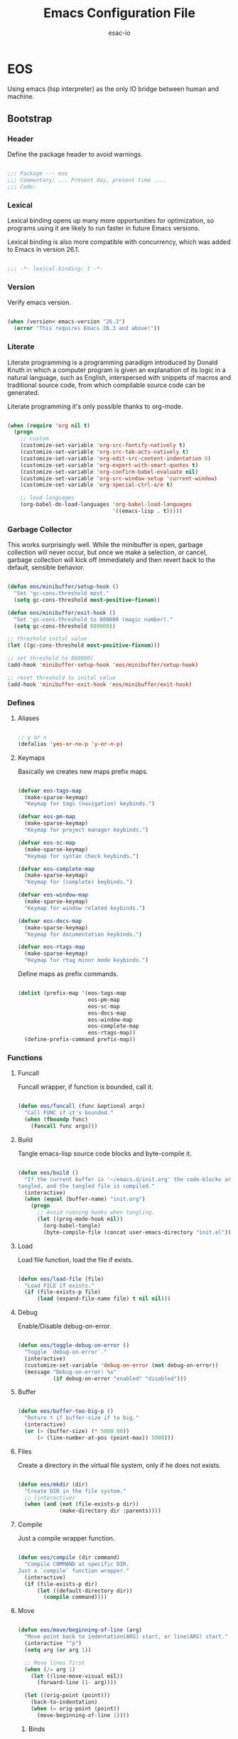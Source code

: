 #+TITLE: Emacs Configuration File
#+AUTHOR: esac-io
#+BABEL: :cache yes
#+PROPERTY: header-args :tangle yes

* EOS

  Using emacs (lisp interpreter) as the only IO bridge
  between human and machine.

** Bootstrap
*** Header

    Define the package header to avoid warnings.

    #+BEGIN_SRC emacs-lisp

    ;;; Package --- eos
    ;;; Commentary: ... Present day, present time ....
    ;;; Code:

    #+END_SRC

*** Lexical

    Lexical binding opens up many more opportunities
    for optimization, so programs using it are likely to run
    faster in future Emacs versions.

    Lexical binding is also more compatible with concurrency,
    which was added to Emacs in version 26.1.

    #+BEGIN_SRC emacs-lisp

    ;;; -*- lexical-binding: t -*-

    #+END_SRC

*** Version

    Verify emacs version.

    #+BEGIN_SRC emacs-lisp

    (when (version< emacs-version "26.3")
      (error "This requires Emacs 26.3 and above!"))

    #+END_SRC

*** Literate

    Literate programming is a programming paradigm
    introduced by Donald Knuth in which a computer program is
    given an explanation of its logic in a natural language,
    such as English, interspersed with snippets of macros and
    traditional source code, from which compilable source code
    can be generated.

    Literate programming it's only possible thanks to org-mode.

    #+BEGIN_SRC emacs-lisp

    (when (require 'org nil t)
      (progn
        ;; custom
        (customize-set-variable 'org-src-fontify-natively t)
        (customize-set-variable 'org-src-tab-acts-natively t)
        (customize-set-variable 'org-edit-src-content-indentation 0)
        (customize-set-variable 'org-export-with-smart-quotes t)
        (customize-set-variable 'org-confirm-babel-evaluate nil)
        (customize-set-variable 'org-src-window-setup 'current-window)
        (customize-set-variable 'org-special-ctrl-a/e t)

        ;; load languages
        (org-babel-do-load-languages 'org-babel-load-languages
                                     '((emacs-lisp . t)))))

    #+END_SRC

*** Garbage Collector

    This works surprisingly well. While the minibuffer is open,
    garbage collection will never occur, but once we
    make a selection, or cancel, garbage collection will kick
    off immediately and then revert back to the default,
    sensible behavior.

    #+BEGIN_SRC emacs-lisp

    (defun eos/minibuffer/setup-hook ()
      "Set 'gc-cons-threshold most."
      (setq gc-cons-threshold most-positive-fixnum))

    (defun eos/minibuffer/exit-hook ()
      "Set 'gc-cons-threshold to 800000 (magic number)."
      (setq gc-cons-threshold 800000))

    ;; threshold inital value
    (let ((gc-cons-threshold most-positive-fixnum)))

    ;; set threshold to 800000)
    (add-hook 'minibuffer-setup-hook 'eos/minibuffer/setup-hook)

    ;; reset threshold to inital value
    (add-hook 'minibuffer-exit-hook 'eos/minibuffer/exit-hook)

    #+END_SRC

*** Defines
**** Aliases

     #+BEGIN_SRC emacs-lisp

     ;; y or n
     (defalias 'yes-or-no-p 'y-or-n-p)

     #+END_SRC

**** Keymaps

     Basically we creates new maps prefix maps.

     #+BEGIN_SRC emacs-lisp

     (defvar eos-tags-map
       (make-sparse-keymap)
       "Keymap for tags (navigation) keybinds.")

     (defvar eos-pm-map
       (make-sparse-keymap)
       "Keymap for project manager keybinds.")

     (defvar eos-sc-map
       (make-sparse-keymap)
       "Keymap for syntax check keybinds.")

     (defvar eos-complete-map
       (make-sparse-keymap)
       "Keymap for (complete) keybinds.")

     (defvar eos-window-map
       (make-sparse-keymap)
       "Keymap for window related keybinds.")

     (defvar eos-docs-map
       (make-sparse-keymap)
       "Keymap for documentation keybinds.")

     (defvar eos-rtags-map
       (make-sparse-keymap)
       "Keymap for rtag minor mode keybinds.")

     #+END_SRC

     Define maps as prefix commands.

     #+BEGIN_SRC emacs-lisp

     (dolist (prefix-map '(eos-tags-map
                           eos-pm-map
                           eos-sc-map
                           eos-docs-map
                           eos-window-map
                           eos-complete-map
                           eos-rtags-map))
       (define-prefix-command prefix-map))

     #+END_SRC

*** Functions
**** Funcall

     Funcall wrapper, if function is bounded, call it.

     #+BEGIN_SRC emacs-lisp

     (defun eos/funcall (func &optional args)
       "Call FUNC if it's bounded."
       (when (fboundp func)
         (funcall func args)))

     #+END_SRC

**** Build

     Tangle emacs-lisp source code blocks and byte-compile it.

     #+BEGIN_SRC emacs-lisp

     (defun eos/build ()
       "If the current buffer is '~/emacs.d/init.org' the code-blocks are
     tangled, and the tangled file is compiled."
       (interactive)
       (when (equal (buffer-name) "init.org")
         (progn
           ;; Avoid running hooks when tangling.
           (let ((prog-mode-hook nil))
             (org-babel-tangle)
             (byte-compile-file (concat user-emacs-directory "init.el"))))))

     #+END_SRC

**** Load

     Load file function, load the file if exists.

     #+BEGIN_SRC emacs-lisp

     (defun eos/load-file (file)
       "Load FILE if exists."
       (if (file-exists-p file)
           (load (expand-file-name file) t nil nil)))

     #+END_SRC

**** Debug

     Enable/Disable debug-on-error.

     #+BEGIN_SRC emacs-lisp

     (defun eos/toggle-debug-on-error ()
       "Toggle `debug-on-error`."
       (interactive)
       (customize-set-variable 'debug-on-error (not debug-on-error))
       (message "Debug-on-error: %s"
                (if debug-on-error "enabled" "disabled")))

     #+END_SRC

**** Buffer

     #+BEGIN_SRC emacs-lisp

     (defun eos/buffer-too-big-p ()
       "Return t if buffer-size if to big."
       (interactive)
       (or (> (buffer-size) (* 5000 80))
           (> (line-number-at-pos (point-max)) 5000)))

     #+END_SRC

**** Files

     Create a directory in the virtual file system, only if
     he does not exists.

     #+BEGIN_SRC emacs-lisp

     (defun eos/mkdir (dir)
       "Create DIR in the file system."
       ;; (interactive)
       (when (and (not (file-exists-p dir))
                  (make-directory dir :parents))))

     #+END_SRC

**** Compile

     Just a compile wrapper function.

     #+BEGIN_SRC emacs-lisp

     (defun eos/compile (dir command)
       "Compile COMMAND at specific DIR.
     Just a `compile` function wrapper."
       (interactive)
       (if (file-exists-p dir)
           (let ((default-directory dir))
             (compile command))))

     #+END_SRC

**** Move

     #+BEGIN_SRC emacs-lisp

     (defun eos/move/beginning-of-line (arg)
       "Move point back to indentation(ARG) start, or line(ARG) start."
       (interactive "^p")
       (setq arg (or arg 1))

       ;; Move lines first
       (when (/= arg 1)
         (let ((line-move-visual nil))
           (forward-line (1- arg))))

       (let ((orig-point (point)))
         (back-to-indentation)
         (when (= orig-point (point))
           (move-beginning-of-line 1))))

     #+END_SRC

***** Binds

      #+BEGIN_SRC emacs-lisp

      ;; line movement
      (global-set-key (kbd "C-a") 'eos/move/beginning-of-line)
      (global-set-key (kbd "C-e") 'move-end-of-line)

      ;; word movement
      (global-set-key (kbd "C-<left>") 'backward-word)
      (global-set-key (kbd "C-<right>") 'forward-whitespace)

      ;; scroll movement
      (global-set-key (kbd "C-M-v") 'scroll-other-window)
      (global-set-key (kbd "C-M-y") 'scroll-other-window-down)

      #+END_SRC

**** Edit
***** Move

      Move related functions.

      #+BEGIN_SRC emacs-lisp

      (defun eos/edit/move-lines (n)
        "Move N lines, up if N is positive, else down."
        (let* (text-start
               text-end
               (region-start (point))
               (region-end region-start)
               swap-point-mark
               delete-latest-newline)

          ;; STEP 1: identifying the text to cut.
          (when (region-active-p)
            (if (> (point) (mark))
                (setq region-start (mark))
              (exchange-point-and-mark)
              (setq swap-point-mark t
                    region-end (point))))

          ;; text-end and region-end
          (end-of-line)

          (if (< (point) (point-max))
              (forward-char 1)
            (setq delete-latest-newline t)
            (insert-char ?\n))
          (setq text-end (point)
                region-end (- region-end text-end))

          ;; text-start and region-start
          (goto-char region-start)
          (beginning-of-line)
          (setq text-start (point)
                region-start (- region-start text-end))

          ;; STEP 2: cut and paste.
          (let ((text (delete-and-extract-region text-start text-end)))
            (forward-line n)
            ;; If the current-column != 0, I have moved the region at the bottom of a
            ;; buffer doesn't have the trailing newline.
            (when (not (= (current-column) 0))
              (insert-char ?\n)
              (setq delete-latest-newline t))
            (insert text))

          ;; STEP 3: Restoring.
          (forward-char region-end)

          (when delete-latest-newline
            (save-excursion
              (goto-char (point-max))
              (delete-char -1)))

          (when (region-active-p)
            (setq deactivate-mark nil)
            (set-mark (+ (point) (- region-start region-end)))
            (if swap-point-mark
                (exchange-point-and-mark)))))

      (defun eos/edit/move-lines-up (n)
        "Move N lines up."
        (interactive "p")
        (if (eq n nil)
            (setq n 1))
        (eos/edit/move-lines (- n)))

      (defun eos/edit/move-lines-down (n)
        "Move N lines down."
        (interactive "p")
        (if (eq n nil)
            (setq n 1))
        (eos/edit/move-lines n))

      (defun eos/edit/move-words-left (n)
        "Move word N times to the left."
        (interactive "p")
        (if (eq n nil)
            (setq n 1))
        (transpose-words (- n)))

      #+END_SRC

***** Indent

      #+BEGIN_SRC emacs-lisp

      (defun eos/edit/indent-buffer ()
        "Indent the currently visited buffer."
        (interactive)
        (indent-region (point-min) (point-max)))

      (defun eos/edit/indent-region-or-buffer ()
        "Indent a region if selected, otherwise the whole buffer."
        (interactive)
        (save-excursion
          (if (region-active-p)
              (progn
                (indent-region (region-beginning) (region-end))
                (message "Indented selected region."))
            (progn
              (eos/edit/indent-buffer)
              (message "Indented buffer.")))))

      #+END_SRC

***** Duplicate

      #+BEGIN_SRC emacs-lisp

      (defun eos/edit/duplicate-current-line-or-region (arg)
        "Duplicates the current line or region ARG times.
        If there's no region, the current line will be duplicated.
        However, if there's a region, all lines that region covers will be duplicated."
        (interactive "p")
        (let (beg end (origin (point)))
          (if (and mark-active (> (point) (mark)))
              (exchange-point-and-mark))
          (setq beg (line-beginning-position))
          (if mark-active
              (exchange-point-and-mark))
          (setq end (line-end-position))
          (let ((region (buffer-substring-no-properties beg end))
                (i arg))
            (while (> i 0)
              (goto-char end)
              (newline)
              (insert region)
              (setq end (point))
              (setq i (1- i)))
            (goto-char (+ origin (* (length region) arg) arg)))))

      #+END_SRC

***** Bind

      #+BEGIN_SRC emacs-lisp

      ;; edit
      (global-set-key (kbd "M-i") 'eos/edit/indent-region-or-buffer)
      (global-set-key (kbd "M-j") 'eos/edit/duplicate-current-line-or-region)

      (global-set-key (kbd "M-p") 'eos/edit/move-lines-up)
      (global-set-key (kbd "M-n") 'eos/edit/move-lines-down)

      #+END_SRC

**** Kill

     #+BEGIN_SRC emacs-lisp

     (defun eos/kill-buffer (buffer-name)
       "Kill BUFFER-NAME if exists."
       (when (get-buffer buffer-name)
         (kill-buffer buffer-name)))

     (defun eos/kill/current-buffer ()
       "Kill the current buffer without prompting."
       (interactive)
       (kill-buffer (current-buffer)))

     #+END_SRC

**** Run

     #+BEGIN_SRC emacs-lisp

     (defun eos/run/async-proc (name)
       "Run a asynchronous process defined by NAME."
       (interactive)
       (start-process name nil name))

     #+END_SRC

**** Get

     #+BEGIN_SRC emacs-lisp

     ;;; Get symbol at point, maybe
     (defun eos/get-selected-text-or-symbol-at-point ()
       "Get the text in region or symbol at point.

     If region is active, return the text in that region.  Else if the
     point is on a symbol, return that symbol name.  Else return nil."
       (cond ((use-region-p)
              (buffer-substring-no-properties (region-beginning) (region-end)))
             ((symbol-at-point)
              (substring-no-properties (thing-at-point 'symbol)))
             (t
              nil)))

     #+END_SRC

**** Font

     #+BEGIN_SRC emacs-lisp

     (defun eos/set-frame-font (font)
       "Set the default font to FONT."
       (cond ((find-font (font-spec :name font))
              (set-frame-font font nil t))))

     #+END_SRC

** Vanilla
*** Cursor

    On a text terminal, the cursor's appearance is controlled by the
    terminal, largely out of the control of Emacs.
    Some terminals offer two different cursors: a visible static
    cursor, and a very visible blinking cursor.
    By default, Emacs uses the very visible cursor, and switches
    to it when you start or resume Emacs. If the variable
    visible-cursor is nil when Emacs starts or resumes, it uses
    the normal cursor.

    #+BEGIN_SRC emacs-lisp

    ;; non-nil means to make the cursor very visible
    (customize-set-variable 'visible-cursor nil)

    #+END_SRC

*** Window

    #+BEGIN_SRC emacs-lisp

    ;; scroll options
    ;; number of lines of margin at the top and bottom of a window
    (customize-set-variable 'scroll-margin 0)

    ;; scroll up to this many lines, to bring point back on screen
    (customize-set-variable 'scroll-conservatively 100)

    ;; t means point keeps its screen position
    (customize-set-variable 'scroll-preserve-screen-position t)

    ;; non-nil means mouse commands use dialog boxes to ask questions
    (customize-set-variable 'use-dialog-box nil)

    ;; set window margins
    ;; width in columns of left marginal area for display of a buffer
    (customize-set-variable 'left-margin-width 1)

    ;; width in columns of right marginal area for display of a buffer.
    (customize-set-variable 'right-margin-width 1)

    ;; binds (global)
    (global-set-key (kbd "s-l") 'shrink-window-horizontally)
    (global-set-key (kbd "s-h") 'enlarge-window-horizontally)
    (global-set-key (kbd "s-j") 'shrink-window)
    (global-set-key (kbd "s-k") 'enlarge-window)

    ;; next and previous buffer (on current window)
    (define-key ctl-x-map (kbd "C-,") 'previous-buffer)
    (define-key ctl-x-map (kbd "C-.") 'next-buffer)

    ;; binds (eos-window prefix map)
    (define-key eos-window-map (kbd "1") 'maximize-window)
    (define-key eos-window-map (kbd "q") 'minimize-window)
    (define-key eos-window-map (kbd "w") 'balance-windows)

    ;; bind ctl-x-map (C-x w)
    (define-key ctl-x-map (kbd "w") 'eos-window-map)

    ;; kill buffer and window
    (define-key ctl-x-map (kbd "C-k") 'kill-buffer-and-window)

    #+END_SRC

*** Startup

    #+BEGIN_SRC emacs-lisp

    ;; custom:
    ;; non-nil inhibits the startup screen.
    (customize-set-variable 'inhibit-startup-screen t)

    ;; non-nil inhibits the startup screen.
    (customize-set-variable 'inhibit-startup-message nil)

    ;; non-nil inhibits the initial startup echo area message
    (customize-set-variable 'inhibit-startup-echo-area-message nil)

    ;; (customize-set-variable 'inhibit-buffer-choice nil)

    #+END_SRC

*** Buffer

    Buffer options configuration.

    #+BEGIN_SRC emacs-lisp

    ;; custom
    ;; non-nil means do not display continuation lines.
    (customize-set-variable 'truncate-lines nil)

    ;; sentences should be separated by a single space,
    ;; so treat two sentences as two when filling
    (customize-set-variable 'sentence-end-double-space nil)

    ;; default indent
    ;; distance between tab stops (for display of tab characters), in columns.
    (customize-set-variable 'tab-width 4)

    ;; indentation can insert tabs if this is non-nil.
    (customize-set-variable 'indent-tabs-mode nil)

    ;; kill process not confirmation required
    ;; list of functions called with no args to query before killing a buffer.
    ;; The buffer being killed will be current while the functions are running.
    (customize-set-variable
     'kill-buffer-query-functions
     (remq 'process-kill-buffer-query-function kill-buffer-query-functions))

    ;; non-nil means load prefers the newest version of a file.
    (customize-set-variable 'load-prefer-newer t)

    ;; hooks
    ;; (add-hook 'buffer-list-update-hook
    ;;           (lambda ()
    ;;             (if (eos/buffer-too-big-p)
    ;;                 (eos/funcall 'display-line-numbers 0))))

    #+END_SRC

*** Minibuffer

    #+BEGIN_SRC emacs-lisp

    (customize-set-variable 'enable-recursive-minibuffers nil)

    #+END_SRC

*** Coding-system

    #+BEGIN_SRC emacs-lisp

    ;; coding system to use with system messages
    (customize-set-variable 'locale-coding-system 'utf-8)

    ;; coding system to be used for encoding the buffer contents on saving
    (customize-set-variable 'buffer-file-coding-system 'utf-8)

    ;; add coding-system at the front of the priority list for automatic detection
    (prefer-coding-system 'utf-8)

    ;; set coding system (UFT8)
    (set-language-environment "UTF-8")
    (set-terminal-coding-system 'utf-8)
    (set-keyboard-coding-system 'utf-8)
    (set-selection-coding-system 'utf-8)

    #+END_SRC

*** Simple

    #+BEGIN_SRC emacs-lisp

    (when (require 'simple nil t)
      (progn
        ;; custom
        ;; don't omit information when lists nest too deep.
        (customize-set-variable 'eval-expression-print-level nil)

        ;; binds
        (define-key ctl-x-map (kbd "C-g") 'keyboard-quit)

        ;; enable
        ;; column number display in the mode line
        (eos/funcall 'column-number-mode 1)

        ;; buffer size display in the mode line
        (eos/funcall 'size-indication-mode 1)))

    #+END_SRC

*** Prog-mode

    Generic programming mode, from which others derive.

    #+BEGIN_SRC emacs-lisp

    (require 'prog-mode nil t)

    #+END_SRC

*** Server

    Allow this Emacs process to be a server for client processes.
    This starts a server communications subprocess through which
    client "editors" can send your editing commands to this
    Emacs job. To use the server, set up the program ‘emacsclient’
    in the Emacs distribution as your standard "editor".

    #+BEGIN_SRC emacs-lisp

    (when (require 'server nil t)
      (progn
        ;; hooks
        ;; enable emacs server after startup
        (add-hook 'emacs-startup-hook
                  (lambda ()
                    (eos/funcall 'server-start)))))

    #+END_SRC

*** Help
**** Help

     GNU Emacs's built-in help system, the one invoked by
     M-x help-for-help.

     #+BEGIN_SRC emacs-lisp

     (when (require 'help nil t)
       (progn
         ;; custom
         ;; always select the help window
         (customize-set-variable 'help-window-select t)))

     ;; binds
     (when (boundp 'help-map)
       (progn
         ;; clean, quality of life
         (define-key help-map (kbd "<help>") nil)
         (define-key help-map (kbd "<f1>") nil)
         (define-key help-map (kbd "C-n") nil)
         (define-key help-map (kbd "C-h") nil)
         (define-key help-map (kbd "C-;") nil)
         (define-key help-map (kbd "K") nil)
         (define-key help-map (kbd "RET") nil)))

     #+END_SRC

**** Help-mode

     Help-mode, which is the mode used by *Help* buffers, and
     associated support machinery, such as adding hyperlinks, etc...

     #+BEGIN_SRC emacs-lisp

     (require 'help-mode nil t)

     ;; binds
     (when (boundp 'help-mode-map)
       (progn
         (define-key help-mode-map (kbd "C-j") 'push-button)))

     #+END_SRC

*** Info
*** Fringe

    Fringe bitmaps.

    #+BEGIN_SRC emacs-lisp

    (when (require 'fringe nil t)
      (progn
        ;; disable
        (add-hook 'after-init-hook
                  (lambda ()
                    ;; set the default appearance of fringes on the selected frame
                    ;; 1 ->  ("no-fringes" . 0)
                    (set-fringe-style 1)))))

    #+END_SRC

*** Files

    Defines most of Emacs's file- and directory-handling functions,
    including basic file visiting, backup generation, link handling,
    ITS-id version control, load- and write-hook handling, and the like.

    #+BEGIN_SRC emacs-lisp

    (when (require 'files nil t)
      (progn
        ;; custom:
        ;; control use of version numbers for backup files.
        (customize-set-variable 'version-control t)

        ;; non-nil means always use copying to create backup files
        (customize-set-variable 'backup-by-copying t)

        ;; number of newest versions to keep when a new numbered backup is made
        (customize-set-variable 'kept-new-versions 6)

        ;; number of oldest versions to keep when a new numbered backup is made
        (customize-set-variable 'kept-old-versions 2)

        ;; if t, delete excess backup versions silently
        (customize-set-variable 'delete-old-versions t)

        ;; non-nil means make a backup of a file the first time it is saved
        (customize-set-variable 'make-backup-files nil)

        ;; non-nil says by default do auto-saving of every file-visiting buffer
        (customize-set-variable 'auto-save-default nil)

        ;; Most *NIX tools work best when files are terminated
        ;; with a newline
        (customize-set-variable 'require-final-newline t)

        ;; set backup directory list
        ;; alist of filename patterns and backup directory names.
        (customize-set-variable
         'backup-directory-alist
         '(("" . (concat user-emacs-directory "backup"))))))

    ;; create cache directory
    (eos/mkdir (concat user-emacs-directory "cache"))

    #+END_SRC

*** Recentf

    #+BEGIN_SRC emacs-lisp

    (when (require 'recentf nil t)
      (progn
        ;; custom:
        ;; file to save the recent list into.
        (customize-set-variable
         'recentf-save-file (concat user-emacs-directory "cache/recentf"))))

    #+END_SRC

*** Bookmark

    #+BEGIN_SRC emacs-lisp

    (when (require 'bookmark nil t)
      (progn
        ;; custom:
        ;; file in which to save bookmarks by default.
        (customize-set-variable
         'bookmark-default-file (concat user-emacs-directory "cache/bookmarks"))))

    #+END_SRC

*** Savehist

    Many editors (e.g. Vim) have the feature of saving minibuffer
    history to an external file after exit.  This package provides the
    same feature in Emacs.  When set up, it saves recorded minibuffer
    histories to a file (`~/.emacs-history' by default).  Additional
    variables may be specified by customizing
    `savehist-additional-variables'.

    #+BEGIN_SRC emacs-lisp

    (when (require 'savehist nil t)
      (progn
        ;; file name where minibuffer history is saved to and loaded from.
        (customize-set-variable
         'savehist-file (concat user-emacs-directory "cache/history"))

        ;; if non-nil, save all recorded minibuffer histories.
        (customize-set-variable 'savehist-save-minibuffer-history t)

        ;; enable savehist mode
        (eos/funcall 'savehist-mode 1)))

    #+END_SRC

*** Frame

    #+BEGIN_SRC emacs-lisp

    (when (require 'frame nil t)
      (progn
        ;; custom
        ;; with some window managers you may have to set this to non-nil
        ;; in order to set the size of a frame in pixels, to maximize
        ;; frames or to make them fullscreen.
        (customize-set-variable 'frame-resize-pixelwise t)

        ;; normalize before maximize
        (customize-set-variable 'x-frame-normalize-before-maximize t)

        ;; set frame title format
        (customize-set-variable 'frame-title-format
                                '((:eval (if (buffer-file-name)
                                             (abbreviate-file-name (buffer-file-name))
                                           "%b"))))

        ;; alist of parameters for the initial X window frame
        (add-to-list 'initial-frame-alist '(fullscreen . fullheight))

        ;; (vertical-scroll-bars)
        ;; (bottom-divider-width . 0)
        ;; (right-divider-width . 6)))

        ;; alist of default values for frame creation
        (add-to-list 'default-frame-alist '(internal-border-width . 2))

        ;; set frame font
        (eos/set-frame-font "Hermit Light:pixelsize=18")

        ;; hooks
        ;; enable window divider
        (add-hook 'after-init-hook
                  (lambda()
                    (eos/funcall 'window-divider-mode)))

        ;; disable blink cursor
        (add-hook 'emacs-startup-hook
                  (lambda()
                    (eos/funcall 'blink-cursor-mode 0)))))

    ;; binds
    (global-set-key (kbd "s-o") 'other-frame)

    ;; set font by face attribute (reference)
    ;; (set-face-attribute 'default nil :height)

    #+END_SRC

*** Windmove

    #+BEGIN_SRC emacs-lisp

    (when (require 'windmove nil t)
      (progn
        ;; hooks
        ;; window move default keybinds (shift-up/down etc..)
        (add-hook 'after-init-hook 'windmove-default-keybindings)))

    ;; binds (eos window prefix map)
    ;; (define-key eos-window-map (kbd "j") 'windmove-up)
    ;; (define-key eos-window-map (kbd "k") 'windmove-down)
    ;; (define-key eos-window-map (kbd "h") 'windmove-left)
    ;; (define-key eos-window-map (kbd "l") 'windmove-right)

    #+END_SRC

*** Kmacro

    #+BEGIN_SRC emacs-lisp

    (when (require 'kmacro nil t)
      (progn
        ;; binds
        (define-key ctl-x-map (kbd "m") 'kmacro-keymap)))

    #+END_SRC

*** Paren

    #+BEGIN_SRC emacs-lisp

    (when (require 'paren nil t)
      (progn
        ;; hooks
        ;; enable paren mode
        ;; visualization of matching parens
        (eos/funcall 'show-paren-mode 1)))

    #+END_SRC

*** Hideshow

   Minor mode to hide and show code and comment blocks.

   #+BEGIN_SRC emacs-lisp

   (when (require 'hideshow nil t)
     (progn
       ;; hooks
       (add-hook 'prog-mode-hook 'hs-minor-mode)

       ;; binds
       (define-key ctl-x-map (kbd "[") 'hs-toggle-hiding)))

   #+END_SRC

*** Elec-pair

    #+BEGIN_SRC emacs-lisp

    (when (require 'elec-pair nil t)
      (progn
        ;; custom:
        ;; alist of pairs that should be used regardless of major mode.
        (customize-set-variable 'electric-pair-pairs
                                '((?\{ . ?\})
                                  (?\( . ?\))
                                  (?\[ . ?\])
                                  (?\" . ?\"))))
      ;; hook:
      ;; enable eletric pair mode
      (add-hook 'emacs-startup-hook
                (lambda()
                  (eos/funcall electric-pair-mode 1))))

    #+END_SRC

*** Newcomment

    #+BEGIN_SRC emacs-lisp

    (when (require 'newcomment nil t)
      (progn
        ;; binds
        (global-set-key (kbd "M-c") 'comment-or-uncomment-region)))

    #+END_SRC

*** Time

    #+BEGIN_SRC emacs-lisp

    (when (require 'time nil t)
      (progn
        ;; custom:
        ;; seconds between updates of time in the mode line.
        (customize-set-variable 'display-time-interval 15)

        ;; non-nil indicates time should be displayed as hh:mm, 0 <= hh <= 23
        (customize-set-variable 'display-time-24hr-format t)

        ;; set format time string
        (customize-set-variable 'display-time-format "%H:%M")

        ;; load-average values below this value won’t be shown in the mode line.
        (customize-set-variable 'display-time-load-average-threshold 1.0)

        ;; enable display time
        (eos/funcall 'display-time-mode 1)))

    #+END_SRC

*** Tool-bar

    #+BEGIN_SRC emacs-lisp

    (when (require 'tool-bar nil t)
      (progn
        ;; disable tool bar
        (eos/funcall 'tool-bar-mode 0)))

    #+END_SRC

*** Tooltip

    #+BEGIN_SRC emacs-lisp

    (when (require 'tooltip nil t)
      (progn
        ;; disable tooltip
        (eos/funcall 'tooltip-mode 0)))

    #+END_SRC

*** Menu-bar

    #+BEGIN_SRC emacs-lisp

    (when (require 'menu-bar nil t)
      (progn
        ;; disable menu-bar
        (eos/funcall 'menu-bar-mode 0)))

    #+END_SRC

*** Scroll-bar

    #+BEGIN_SRC emacs-lisp

    (when (require 'scroll-bar nil t)
      (progn
        ;; disable scroll bar
        (eos/funcall 'scroll-bar-mode 0)))

    #+END_SRC

*** Hl-line

    #+BEGIN_SRC emacs-lisp

    (when (require 'hl-line nil t)
      (progn
        ;; enable highlight line
        (eos/funcall 'global-hl-line-mode 1)))

    #+END_SRC

*** Linum

    #+BEGIN_SRC emacs-lisp

    (when (require 'linum nil t)
      (progn
        ;; custom:
        ;; format used to display line numbers.
        (customize-set-variable 'linum-format " %2d ")))

    #+END_SRC

*** Display-line-numbers

    #+BEGIN_SRC emacs-lisp

    (when (require 'display-line-numbers nil t)
      (progn
        ;; hooks
        ;; (add-hook 'prog-mode-hook 'display-line-numbers-mode)

        ;; enable display line numbers mode
        (eos/funcall 'global-display-line-numbers-mode 1)))

    #+END_SRC

*** Delsel

    #+BEGIN_SRC emacs-lisp

    (when (require 'delsel nil t)
      (progn
        ;; delete selection-mode
        (eos/funcall 'delete-selection-mode 1)))

    #+END_SRC

*** Whitespace

    #+BEGIN_SRC emacs-lisp

    (when (require 'whitespace nil t)
      (progn
        ;; hooks
        ;; clean whitespace and newlines before buffer save
        (add-hook 'before-save-hook 'whitespace-cleanup)

        ;; binds
        (define-key ctl-x-map (kbd ".") 'whitespace-mode)))

    #+END_SRC

*** Subword

    #+BEGIN_SRC emacs-lisp

    ;; global-subword-mode

    #+END_SRC

*** Face-remap

    #+BEGIN_SRC emacs-lisp

    (when (require 'face-remap nil t)
      (progn
        ;; binds
        ;; text scale adjust
        (define-key ctl-x-map (kbd "=") 'text-scale-adjust)))

    #+END_SRC

*** Custom

    Emacs has many settings which you can change. Most settings are
    customizable variables, which are also called user options.
    There is a huge number of customizable variables,
    controlling numerous aspects of Emacs behavior.

    #+BEGIN_SRC emacs-lisp

    (when (require 'custom nil t)
      (progn
        ;; custom:
        ;; file used for storing customization information.
        ;; The default is nil, which means to use your init file
        ;; as specified by ‘user-init-file’.  If the value is not nil,
        ;; it should be an absolute file name.
        (customize-set-variable
         'custom-file (concat (expand-file-name user-emacs-directory) "custom.el"))))

    ;; load custom-file
    (eos/load-file custom-file)

    #+END_SRC

** Applications
*** Package Manager
**** Cask

     Cask is a project management tool fo Emacs that helps
     automate the package development cycle; development,
     dependencies, testing, building, packaging and more.

     Cask can also be used to manage dependencies for your local
     Emacs configuration.

     I do prefer cask over packages.el, because the management
     of third party packages can be done outside of emacs,
     provinding more control and flexibility.

     #+BEGIN_SRC emacs-lisp

     ;; avoid warnings when byte-compile
     (eval-when-compile
       ;; eval require when compile
       (require 'cask "~/.cask/cask.el" t)

       ;; enable
       (if (fboundp 'cask-initialize)
           (cask-initialize)))

     ;; load cask
     (require 'cask "~/.cask/cask.el" t)

     ;; initialize cask
     (eos/funcall 'cask-initialize)

     #+END_SRC

*** Async

    Adds the ability to call asynchronous functions and process with
    ease. See the documentation for `async-start' and `async-start-process'.

    #+BEGIN_SRC emacs-lisp

    (require 'async nil t)
    (require 'async-bytecomp nil t)

    ;; to run command without displaying the output in a window
    (add-to-list 'display-buffer-alist
                 '("\\*Async Shell Command\\*" display-buffer-no-window))

    #+END_SRC

*** Window Manager
**** Exwm

     EXWM (Emacs X Window Manager) is a full-featured tiling X window manager
     for Emacs built on top of [XELB].

     #+BEGIN_SRC emacs-lisp

     (when (require 'exwm nil t)
       (progn
         (require 'exwm-config nil t)

         ;; set exwm workspaces
         (customize-set-variable 'exwm-workspace-number 0)

         ;; show workspaces in all buffers
         (customize-set-variable 'exwm-workspace-show-all-buffers t)

         ;; non-nil to allow switching to buffers on other workspaces
         (customize-set-variable 'exwm-layout-show-all-buffers t)

         ;; non-nil to force managing all X windows in tiling layout.
         (customize-set-variable 'exwm-manage-force-tiling t)

         ;; exwn global keybindings
         (customize-set-variable 'exwm-input-global-keys
                                 `(([?\s-r] . exwm-reset)
                                   ([?\s-w] . exwm-workspace-switch)
                                   ([?\s-q] . exwm-input-toggle-keyboard)
                                   ([?\s-z] . multi-term-dedicated-toggle)

                                   ;; ([?\s-k] . exwm-workspace-delete)
                                   ;; ([?\s-a] . exwm-workspace-swap)

                                   ;; create and switch to workspaces
                                   ,@(mapcar (lambda (i)
                                               `(,(kbd (format "s-%d" i)) .
                                                 (lambda ()
                                                   (interactive)
                                                   (exwm-workspace-switch-create ,i))))
                                             (number-sequence 0))))

         ;; The following example demonstrates how to use simulation keys to mimic
         ;; the behavior of Emacs.  The value of `exwm-input-simulation-keys` is a
         ;; list of cons cells (SRC . DEST), where SRC is the key sequence you press
         ;; and DEST is what EXWM actually sends to application.  Note that both SRC
         ;; and DEST should be key sequences (vector or string).
         (customize-set-variable 'exwm-input-simulation-keys
                                 '(
                                   ;; movement
                                   ([?\C-b] . [left])
                                   ([?\M-b] . [C-left])
                                   ([?\C-f] . [right])
                                   ([?\M-f] . [C-right])
                                   ([?\C-p] . [up])
                                   ([?\C-n] . [down])
                                   ([?\C-a] . [home])
                                   ([?\C-e] . [end])
                                   ([?\M-v] . [prior])
                                   ([?\C-v] . [next])
                                   ([?\C-d] . [delete])
                                   ([?\C-k] . [S-end delete])

                                   ;; firefox temporary
                                   ([?\C-o] . [C-prior]) ; change tab mapping
                                   ([?\C-k] . [C-w]) ; close tab mapping
                                   ([?\C-j] . [return]) ; close tab mapping

                                   ;; cut/paste.
                                   ([?\C-w] . [?\C-x])
                                   ([?\M-w] . [?\C-c])
                                   ([?\C-y] . [?\C-v])

                                   ;; Escape (cancel)
                                   ([?\C-g] . [escape])

                                   ;; search
                                   ([?\C-s] . [?\C-f])))))

     ;; this little bit will make sure that XF86 keys work in exwm buffers as well
     (if (boundp 'exwm-input-prefix-keys)
         (progn
           (dolist (key '(XF86AudioLowerVolume
                          XF86AudioRaiseVolume
                          XF86PowerOff
                          XF86AudioMute
                          XF86AudioPlay
                          XF86AudioStop
                          XF86AudioPrev
                          XF86AudioNext
                          XF86ScreenSaver
                          XF68Back
                          XF86Forward
                          Scroll_Lock
                          print))
             (cl-pushnew key exwm-input-prefix-keys))))

     ;; enable exwm
     (eos/funcall 'exwm-enable)

     ;; All buffers created in EXWM mode are named "*EXWM*". You may want to
     ;; change it in `exwm-update-class-hook' and `exwm-update-title-hook', which
     ;; are run when a new X window class name or title is available.  Here's
     ;; some advice on this topic:
     ;; + Always use `exwm-workspace-rename-buffer` to avoid naming conflict.
     ;; + For applications with multiple windows (e.g. GIMP), the class names of
     ;; all windows are probably the same.  Using window titles for them makes
     ;; more sense.
     (require 'exwm-core nil t)
     (require 'exwm-workspace nil t)

     ;; hooks
     ;; update the buffer name by X11 window title
     (add-hook 'exwm-update-title-hook
               (lambda ()
                 (exwm-workspace-rename-buffer
                  (concat "[" exwm-class-name "] " exwm-title))))

     #+END_SRC

**** Exwm-randr

     This module adds Randr support for EXWM.
     Currently it requires external tools such as xrandr(1)
     to properly configure Randr first.

     #+BEGIN_SRC emacs-lisp

     (when (require 'exwm-randr nil t)
       (progn
         ;; custom
         ;; monitors: check the xrandr(1) output and use the same name/order
         ;; TODO: create a func that retrieves these values from xrandr
         ;; (customize-set-variable
         ;;  'exwm-randr-workspace-monitor-plist '(0 "eDP-1"
         ;;                                        1 "HDMI-1"))

         (customize-set-variable 'exwm-workspace-number
                                 (if (boundp 'exwm-randr-workspace-monitor-plist)
                                     (progn
                                       (/ (safe-length exwm-randr-workspace-monitor-plist) 2))
                                   1))))

     ;; enable
     ;; (exwm-randr-enable)

     #+END_SRC

**** Helm-exwm

     #+BEGIN_SRC emacs-lisp

     (defvar eos/helm-source-exwm-buffers
       nil
       "Helm exwm buffers source.")

     (when (require 'helm-exwm nil t)
       (progn
         ;; exwm buffers list
         (setq eos/helm-source-exwm-buffers
               (if (fboundp 'helm-exwm-build-source)
                   (helm-exwm-build-source)))))

     #+END_SRC

*** Frontend

    or Fuzzy Matching Engine (Helm)

**** Helm

     Helm is an Emacs framework for incremental completions and
     narrowing selections. It provides an easy-to-use API for
     developers wishing to build their own Helm applications in
     Emacs, powerful search tools and dozens of already built-in
     commands providing completion to almost everything.

     #+BEGIN_SRC emacs-lisp

     (when (require 'helm nil t)
       (progn
         ;; require
         (require 'helm-config nil t)

         ;; custom
         ;; idle time before updating, specified in seconds (variable defined as float)
         (customize-set-variable 'helm-input-idle-delay 0.01)

         ;; set autoresize max and mim height
         (customize-set-variable 'helm-autoresize-max-height 30)
         (customize-set-variable 'helm-autoresize-min-height 20)

         ;; enable fuzzing matching
         (customize-set-variable 'helm-M-x-fuzzy-match t)
         (customize-set-variable 'helm-imenu-fuzzy-match t)
         (customize-set-variable 'helm-locate-fuzzy-match t)
         (customize-set-variable 'helm-recentf-fuzzy-match t)
         (customize-set-variable 'helm-apropos-fuzzy-match t)
         (customize-set-variable 'helm-lisp-fuzzy-completion t)
         (customize-set-variable 'helm-buffers-fuzzy-matching t)

         ;; helm-M-x save command in extended-command-history even when it fail
         (customize-set-variable 'helm-M-x-always-save-history t)

         ;; always show details in buffer list when non-nil
         (customize-set-variable 'helm-buffer-details-flag t)

         ;; forces split inside selected window when non-nil
         (customize-set-variable 'helm-split-window-inside-p t)

         ;; cycle to the beginning or end of the list after reaching the bottom or top
         (customize-set-variable 'helm-move-to-line-cycle-in-source t)

         ;; scroll amount when scrolling other window in a helm session.
         (customize-set-variable 'helm-scroll-amount 8)

         ;; send current input in header-line when non-nil
         (customize-set-variable 'helm-echo-input-in-header-line t)

         ;; search for library in 'require' and 'declare-function' sexp.
         (customize-set-variable 'helm-ff-search-library-in-sexp t)

         ;; use 'recentf-list' instead of 'file-name-history' in 'helm-find-files'.
         (customize-set-variable 'helm-ff-file-name-history-use-recentf t)

         ;; this enable support for completing-read-multiple
         ;; and completion-at-point when non--nil
         (customize-set-variable 'helm-mode-handle-completion-in-region t)

         ;; if non-nil, prevent escaping from minibuffer with other-window
         ;; during the helm sessions
         (customize-set-variable 'helm-prevent-escaping-from-minibuffer t)

         ;; display header-line when non nil.
         (customize-set-variable 'helm-display-header-line nil)

         ;; binds (C-x)
         ;; (define-key ctl-x-map (kbd "b") 'helm-buffers-list)
         (define-key ctl-x-map (kbd "C-b") 'helm-mini)
         (define-key ctl-x-map (kbd "C-f") 'helm-find-files)
         (define-key ctl-x-map (kbd "c") 'helm-command-prefix)

         ;; binds (C-h) help
         (define-key help-map (kbd "a") 'helm-apropos)

         ;; binds (global)
         (global-set-key (kbd "M-x") 'helm-M-x)
         (global-set-key (kbd "M-y") 'helm-show-kill-ring)
         (global-set-key (kbd "M-m") 'helm-mark-ring)))

     ;; enable
     (eos/funcall 'helm-mode 1)
     (eos/funcall 'helm-autoresize-mode 1)

     ;; binds
     (when (boundp 'helm-map)
       (progn
         (define-key helm-map (kbd "TAB") 'helm-execute-persistent-action)
         (define-key helm-map (kbd "C-j") 'helm-maybe-exit-minibuffer)
         (define-key helm-map (kbd "C-z") 'helm-select-action)))

     #+END_SRC

**** Helm-source

     #+BEGIN_SRC emacs-lisp

     ;; for some silency (byte-compile)
     (defvar helm-mini-default-sources nil "")

     (when (require 'helm-source nil t)
       (progn
         ;; files buffers list
         (defvar eos/helm-source-file-buffers
           (if (fboundp 'helm-make-source)
               (helm-make-source "File Buffers" 'helm-source-in-buffer
                 :data 'helm-buffer-list
                 :candidate-transformer (lambda (buffers)
                                          (cl-loop for buf in buffers
                                                   when (with-current-buffer
                                                            buf buffer-file-name)
                                                   collect buf))
                 :action 'helm-type-buffer-actions))
           "Helm file buffers source.")

         ;; non files buffers list
         (defvar eos/helm-source-nonfile-buffers
           (if (fboundp 'helm-make-source)
               (helm-make-source "Non-file Buffers" 'helm-source-in-buffer
                 :data 'helm-buffer-list
                 :candidate-transformer (lambda (buffers)
                                          (cl-loop for buf in buffers
                                                   unless (with-current-buffer
                                                              buf buffer-file-name)
                                                   collect buf))
                 :filtered-candidate-transformer 'helm-skip-boring-buffers
                 :action 'helm-type-buffer-actions))
           "Helm nonfile buffers source.")

         ;; setq helm-mini default sources
         (setq helm-mini-default-sources
               '(eos/helm-source-file-buffers
                 eos/helm-source-exwm-buffers
                 helm-source-buffers-list
                 helm-source-recentf
                 eos/helm-source-nonfile-buffers
                 helm-source-buffer-not-found))))

     #+END_SRC

*** Apparence
**** Theme
***** Mesk-term

      Add theme directory to load-path and load the
      default theme.

      #+BEGIN_SRC emacs-lisp

      ;; add eos-theme-dir to theme load path
      (add-to-list 'custom-theme-load-path
                   (concat user-emacs-directory "themes"))

      ;; load theme
      (load-theme 'mesk-term t)

      #+END_SRC

*** Session
**** Desktop
*** Security
**** Encryption
***** Epa

      EasyPG is an all-in-one GnuPG interface for Emacs.
      It has two aspects: convenient tools which allow to use GnuPG
      from Emacs (EasyPG Assistant), and a fully
      functional interface library to GnuPG (EasyPG Library).

      #+BEGIN_SRC emacs-lisp

      (when (require 'epa nil t)
        (progn
          ;; custom
          ;; if non-nil, cache passphrase for symmetric encryption.
          (customize-set-variable
           'epa-file-cache-passphrase-for-symmetric-encryption t)

          ;; if t, always asks user to select recipients.
          (customize-set-variable 'epa-file-select-keys nil)

          ;; the gpg executable.
          (customize-set-variable 'epg-gpg-program "gpg")

          ;; the pinentry mode.
          ;; In epa commands, a particularly useful mode is ‘loopback’, which
          ;; redirects all Pinentry queries to the caller, so Emacs can query
          ;; passphrase through the minibuffer, instead of external Pinentry
          ;; program.
          (customize-set-variable 'epa-pinentry-mode 'loopback)))

      #+END_SRC

**** Authentication
***** Auth-source

      It lets users tell Gnus how to authenticate in a single place.
      Simplicity is the goal. Instead of providing 5000 options,
      we'll stick to simple, easy to understand options.

      #+BEGIN_SRC emacs-lisp

      (when (require 'auth-source nil t)
        (progn

          ;; Note: If the auth-sources variable contains ~/.auth.gpg before
          ;; ~/.auth, the auth-source library will try to read the GnuPG
          ;; encrypted .gpg file first, before the unencrypted file.

          ;; list of authentication sources
          (customize-set-variable
           'auth-sources '("~/.auth/auth.gpg" "~/.auth/netrc"))))

      #+END_SRC

**** Password
***** Password-store

      #+BEGIN_SRC emacs-lisp

      (require 'password-store nil t)

      #+END_SRC

**** Utils

     #+BEGIN_SRC emacs-lisp

     (defun eos/lookup-password (host user port)
       "Lookup password on auth-source default file."
       (let ((auth (auth-source-search :host host :user user :port port)))
         (if auth
             (let ((secretf (plist-get (car auth) :secret)))
               (if secretf
                   (funcall secretf)
                 (error "Auth entry for %s@%s:%s has no secret!"
                        user host port)))
           (error "No auth entry found for %s@%s:%s" user host port))))

     #+END_SRC

*** Help
**** Helm-info

     #+BEGIN_SRC emacs-lisp

     (when (require 'helm-info nil t)
       (progn
         ;; binds
         (if (boundp 'helm-map)
             (progn
               (define-key help-map (kbd "C-i") 'helm-info)))))

     #+END_SRC

**** Helm-descbinds

     #+BEGIN_SRC emacs-lisp

     (when (require 'helm-descbinds nil t)
       (progn
         ;; helm-descbinds, window splitting style (2: vertical)
         (customize-set-variable 'helm-descbinds-window-style 2)

         ;; binds
         ;; help-map (C-h)
         (if (boundp 'help-map)
             (define-key help-map (kbd "b") 'helm-descbinds))

         ;; ctl-x-map (C-x)
         (define-key ctl-x-map (kbd "C-x") 'helm-descbinds)))

     #+END_SRC

*** Edit
**** Iedit

     #+BEGIN_SRC emacs-lisp

     (when (require 'iedit nil t)
       (progn
         ;; if no-nil, the key is inserted into global-map,
         ;; isearch-mode-map, esc-map and help-map.
         (customize-set-variable 'iedit-toggle-key-default nil)))

     ;; binds
     (when (boundp 'iedit-mode-keymap)
       (define-key iedit-mode-keymap (kbd "TAB") 'eos/complete-or-indent))

     #+END_SRC

**** Undo-tree

     #+BEGIN_SRC emacs-lisp

     (when (require 'undo-tree nil t)
       (progn
         ;; define alias for redo
         (defalias 'redo 'undo-tree-redo)

         ;; binds
         (define-key ctl-x-map (kbd "u") 'undo-tree-visualize)))

     ;; enable
     (eos/funcall 'global-undo-tree-mode 1)

     #+END_SRC

**** EditorConfig

     #+BEGIN_SRC emacs-lisp

     (require 'editorconfig nil t)

     ;; enable
     (eos/funcall 'editorconfig-mode)

     #+END_SRC

*** Buffer
**** Buffer-move

     #+BEGIN_SRC emacs-lisp

     (when (require 'buffer-move nil t)
       (progn
         ;; bind
         (global-set-key (kbd "C-s-j") 'buf-move-up)
         (global-set-key (kbd "C-s-k") 'buf-move-down)
         (global-set-key (kbd "C-s-h") 'buf-move-left)
         (global-set-key (kbd "C-s-l") 'buf-move-right)))

     #+END_SRC

**** Ibuffer

     Ibuffer.el is an advanced replacement for the `buffer-menu' which
     is normally distributed with Emacs.  Its interface is intended to
     be analogous to that of Dired.

     #+BEGIN_SRC emacs-lisp

     (when (require 'ibuffer nil t)
       (progn
         ;; hooks
         ;; sort by filename/process
         (add-hook 'ibuffer-mode-hook
                   (lambda ()
                     (when (fboundp 'ibuffer-do-sort-by-filename/process)
                       (ibuffer-do-sort-by-filename/process))))))

     #+END_SRC

*** View
*** Search
**** Helm-swoop

     #+BEGIN_SRC emacs-lisp

     (when (require 'helm-swoop nil t)
       (progn
         ;; custom
         ;; if nil, you can slightly boost invoke speed in exchange for text color
         (customize-set-variable 'helm-swoop-speed-or-color nil)

         ;; split window when having multiple windows open
         (customize-set-variable 'helm-swoop-split-with-multiple-windows t)

         ;; if t, use fuzzy matching functions as well as exact matches
         (customize-set-variable 'helm-swoop-use-fuzzy-match t)

         ;; return to the opposite side of line.
         (customize-set-variable 'helm-swoop-move-to-line-cycle t)

         ;; use face to line numbers on helm-swoop buffer
         (customize-set-variable 'helm-swoop-use-line-number-face nil)

         ;; bind global
         (global-set-key (kbd "C-s") 'helm-swoop)))

     ;; binds
     (when (boundp 'helm-swoop-map)
       (progn
         (define-key helm-swoop-map (kbd "C-s")
           'helm-multi-swoop-all-from-helm-swoop)

         (define-key helm-swoop-map (kbd "C-c s c")
           'helm-multi-swoop-current-mode-from-helm-swoop)))

     #+END_SRC

**** Helm-locate

     #+BEGIN_SRC emacs-lisp

     (require 'helm-locate nil t)

     #+END_SRC

**** Helm-imenu

     #+BEGIN_SRC emacs-lisp

     ;; load helm-imenu
     (when (require 'helm-imenu nil t)
       (progn
         ;; binds (C-x) prefix map
         (define-key ctl-x-map (kbd "TAB") 'helm-imenu-in-all-buffers)))

     ;; binds (local map)
     (when (boundp 'helm-imenu-map)
       (progn
         (define-key helm-imenu-map (kbd "C-M-i") 'helm-next-source)))

     #+END_SRC

*** Files
**** Dired

     This is a major mode for directory browsing and editing.

     #+BEGIN_SRC emacs-lisp

     (require 'dired nil t)

     #+END_SRC

**** Dired-async

     This package provides a redefinition of `dired-create-file' function,
     performs copies, moves and all what is handled by `dired-create-file'
     in the background using a slave Emacs process, by means of the async.el module.

     #+BEGIN_SRC emacs-lisp

     (when (require 'dired-async nil t)
       (progn
         ;; enable dired-aysnc-mode
         (eos/funcall 'dired-async-mode 1)))

     ;; binds
     (if (boundp 'dired-mode-map)
         (progn
           (define-key dired-mode-map (kbd "RET") 'dired-find-alternate-file)
           (define-key dired-mode-map (kbd "C-j") 'dired-find-alternate-file)))

     #+END_SRC

*** Email
**** Messages
**** Gnus
*** Feed
**** Elfeed

     #+BEGIN_SRC emacs-lisp

     (require 'elfeed nil t)

     #+END_SRC

*** Bar
**** Moody

     Emacs has to be compiled with xpm support, for this package
     to work properly.

     #+BEGIN_SRC emacs-lisp

     (when (require 'moody nil t)
       (progn
         ;; remove underline
         (customize-set-variable 'x-underline-at-descent-line t)

         ;; change line height
         (customize-set-variable 'moody-mode-line-height 32)

         ;; mode-line format
         (customize-set-variable 'mode-line-format
                                 '(" "
                                   mode-line-misc-info
                                   mode-line-mule-info
                                   "%*%& %l:%c | %I "
                                   moody-mode-line-buffer-identification
                                   " %m "
                                   (moody-vc-mode vc-mode)))))

     #+END_SRC

*** Chat
**** Erc

     ERC is a powerful, modular, and extensible
     IRC client for Emacs.

     #+BEGIN_SRC emacs-lisp

     (when (require 'erc nil t)
       (progn
         ;; the string to append to the nick if it is already in use.
         (customize-set-variable 'erc-nick-uniquifier "_")

         ;; non-nil means rename buffers with network name, if available.
         (customize-set-variable 'erc-rename-buffers t)

         ;; prompt for channel key when using erc-join-channel interactively.
         (customize-set-variable 'erc-prompt-for-channel-key t)

         ;; asks before using the default password,
         ;; or whether to enter a new one.
         (customize-set-variable 'erc-prompt-for-password t)

         ;; if nil, ERC will call system-name to get this information.
         (customize-set-variable 'erc-system-name "eos")

         ;;   if non-nil, then all incoming CTCP requests will be shown.
         (customize-set-variable 'erc-paranoid t)

         ;; disable replies to CTCP requests that require a reply.
         (customize-set-variable 'erc-disable-ctcp-replies t)

         ;; be paranoid, don’t give away your machine name.
         (customize-set-variable 'erc-anonymous-login t)

         ;; show the channel key in the header line.
         (customize-set-variable 'erc-show-channel-key-p t)

         ;; kill all query (also channel) buffers of this server on QUIT.
         (customize-set-variable 'erc-kill-queries-on-quit t)

         ;; functions
         (defun eos/irc-tls ()
           "A `erc-tls function interface."
           (interactive)
           (let ((server "irc.freenode.net")
                 (nick "esac-io"))
             (erc-tls :server server :port 6697 :nick nick
                      :password (eos/lookup-password server nick 6697))))))

     ;; binds
     (when (boundp 'erc-mode-map)
       (progn
         ;; use eos/complete
         (define-key erc-mode-map (kbd "TAB") 'eos/complete)))

     #+END_SRC

**** Jabber
**** Slack
*** Shell
**** Shell

     This package defines a shell-in-a-buffer (shell mode) built on
     top of comint mode.  This is actually cmushell with things renamed
     to replace its counterpart in Emacs 18.  cmushell is more
     featureful, robust, and uniform than the Emacs 18 version.

     Since this mode is built on top of the general command-interpreter-in-
     a-buffer mode (comint mode), it shares a common base functionality,
     and a common set of bindings, with all modes derived from comint mode.
     This makes these modes easier to use.


     #+BEGIN_SRC emacs-lisp

     (when (require 'shell nil t)
       (progn
         ;; hook
         (add-hook 'shell-mode-hook
                   (lambda()
                     ;; do not display continuation lines.
                     (toggle-truncate-lines)

                     ;; disable line numbers
                     (display-line-numbers-mode 0)))))

     #+END_SRC

**** Eshell

     Despite the sheer fact that running an Emacs shell can be fun, here
     are a few of the unique features offered by Eshell:

     - Integration with the Emacs Lisp programming environment
     - A high degree of configurability.
     - The ability to have the same shell on every system Emacs has been
       ported to. Since Eshell imposes no external requirements, and
       relies upon only the Lisp functions exposed by Emacs, it is quite
       operating system independent. Several of the common UNIX
       commands, such as ls, mv, rm, ln, etc., have been implemented in
       Lisp in order to provide a more consistent work environment.


     #+BEGIN_SRC emacs-lisp

     (require 'eshell nil t)

     ;; bind
     (define-key ctl-x-map (kbd "&") 'eshell)

     #+END_SRC

*** Terminal
**** Term

     Command-interpreter-in-a-buffer package (term mode).
     The idea is that you can build specific process-in-a-buffer
     modes on top of term mode -- e.g., lisp, shell, scheme, T, soar, ...

     It seems that ~sh~ shell works better with term.

     #+BEGIN_SRC emacs-lisp

     (when (require 'term nil t)
       (progn
         ;; custom
         ;; if non-nil, is file name to use for explicitly requested inferior shell.
         (customize-set-variable 'explicit-shell-file-name "/usr/local/bin/fish")

         ;; if non-nil, add a ‘/’ to completed directories
         (customize-set-variable 'term-completion-addsuffix t)

         ;; regexp to recognize prompts in the inferior process
         ;; (customize-set-variable 'term-prompt-regexp "^\\(>\\|\\(->\\)+\\) *")
         ;; (customize-set-variable 'term-prompt-regexp ".*:.*>.*? ")

         ;; if non-nil, automatically list possibilities on partial completion.
         (customize-set-variable 'term-completion-autolist t)

         ;; if true, buffer name equals process name
         (customize-set-variable 'term-ansi-buffer-base-name t)

         ;; functions
         (defun eos/term-send-kill-line ()
           "Kill line in multi-term mode with the possibility to paste it like in a normal shell."
           (interactive)
           (when (fboundp 'term-send-raw-string)
             (progn
               (kill-line)
               (term-send-raw-string "\C-k"))))

         ;; bind (with hook)
         (add-hook 'term-mode-hook
                   (lambda ()
                     (when (and (boundp 'term-raw-map)
                                (boundp 'term-mode-map))
                       (progn
                         ;; term-raw-map
                         (define-key term-raw-map (kbd "s-q") 'term-line-mode)

                         ;; term-mode-map
                         (define-key term-mode-map (kbd "s-q") 'term-char-mode)))))

         ;; hook
         (add-hook 'term-mode-hook
                   (lambda()
                     ;; do not display continuation lines.
                     (toggle-truncate-lines)

                     ;; disable line numbers mode
                     (display-line-numbers-mode 0)))))

     #+END_SRC

**** Multi-term

     This package is for creating and managing multiple
     terminal buffers in Emacs.

     #+BEGIN_SRC emacs-lisp

     (when (require 'multi-term nil t)
       (progn
         ;; custom
         (customize-set-variable 'multi-term-program "/usr/local/bin/fish")

         ;; focus terminal window after you open dedicated window
         (customize-set-variable 'multi-term-dedicated-select-after-open-p t)

         ;; the buffer name of term buffer.
         (customize-set-variable 'multi-term-buffer-name "Term")

         ;; bind (C-x) prefix
         (define-key ctl-x-map (kbd "<C-return>") 'multi-term)

         ;; bind global
         (global-set-key (kbd "<s-return>") 'multi-term-dedicated-toggle)))

     #+END_SRC

**** St

     #+BEGIN_SRC emacs-lisp

     (defun eos/launch/st ()
       "Launch urxvt"
       (interactive)
       (eos/run/async-proc "st"))

     #+END_SRC

*** Browser
**** Shr

     Html parse options.

     #+BEGIN_SRC emacs-lisp

     (when (require 'shr nil t)
       (progn
         (customize-set-variable 'shr-width 80)
         (customize-set-variable 'shr-use-fonts nil)
         (customize-set-variable 'shr-use-colors nil)
         (customize-set-variable 'shr-inhibit-images t)
         (customize-set-variable 'shr-blocked-images t)
         (customize-set-variable 'shr-color-visible-distance-min 10)
         (customize-set-variable 'shr-color-visible-luminance-min 80)))

     #+END_SRC

**** Eww

     Elisp www browser configuration.

     #+BEGIN_SRC emacs-lisp

     (when (require 'eww nil t)
       (progn
         ;; define google search url
         (defvar eos/eww-google-search-url "https://www.google.com/search?q="
           "URL for Google searches.")

         ;; custom search prefix
         (customize-set-variable 'eww-search-prefix eos/eww-google-search-url)
         ;; (customize-set-variable eww-search-prefix "https://duckduckgo.com/html/?q=")

         ;; custom download directory
         (customize-set-variable 'eww-download-directory "~/down")

         ;; custom checkbox symbols
         (customize-set-variable 'eww-form-checkbox-symbol "[ ]")
         (customize-set-variable 'eww-form-checkbox-selected-symbol "[X]")
         ;; (customize-set-variable eww-form-checkbox-symbol "☐") ; Unicode hex 2610
         ;; (customize-set-variable eww-form-checkbox-selected-symbol "☑") ; Unicode hex 2611

         ;; Re-write of the `eww-search-words' definition.
         (defun eos/eww-search-words ()
           "Search the web for the text between BEG and END.
           If region is active (and not whitespace), search the web for
           the text in that region.
           Else if the region is not active, and the point is on a symbol,
           search the web for that symbol.
           Else prompt the user for a search string.
           See the `eww-search-prefix' variable for the search engine used."
           (interactive)
           (let ((search-string (eos/get-selected-text-or-symbol-at-point)))
             (when (and (stringp search-string)
                        (string-match-p "\\`[[:blank:]]*\\'" search-string))
               (customize-set-variable search-string nil))
             (if (stringp search-string)
                 (eww search-string)
               (call-interactively #'eww))))
         ))

     ;; binds
     (when (boundp 'eww-mode-map)
       (progn
         (define-key eww-mode-map (kbd "C-j") 'eww-follow-link)))

     #+END_SRC

**** Browse-url

     #+BEGIN_SRC emacs-lisp

     (when (require 'browse-url nil t)
       (progn
         ;; custom:

         ;; the name of the browser program used by ‘browse-url-generic’.
         (customize-set-variable 'browse-url-generic-program "eww")

         ;; function to display the current buffer in a WWW browser: eww
         (customize-set-variable 'browse-url-browser-function 'eww-browse-url)))

     #+END_SRC

*** Filter
**** Helm-ag

     #+BEGIN_SRC emacs-lisp

     (require 'helm-ag nil t)

     #+END_SRC

*** Checker
**** Spell
***** Ispell

      Aspell is a utility program that connects to the Aspell library so that
      it can function as an ispell -a replacement, as an independent spell
      checker, as a test utility to test out Aspell library features, and as
      a utility for managing dictionaries used by the library.

      Note : Ispell minor mode configuration requires aspell program.
      TIP  : On FreeBSD: pkg info aspell

      #+BEGIN_SRC emacs-lisp

      (when (require 'ispell nil t)
        (progn
          ;; custom
          ;; program invoked by M-x ispell-word and M-x ispell-region commands.
          (customize-set-variable 'ispell-program-name "aspell")))

      #+END_SRC

***** Flyspell

      Flyspell is a minor Emacs mode performing on-the-fly spelling
      checking.

      #+BEGIN_SRC emacs-lisp

      (when (require 'flyspell nil t)
        (progn
          ;; custom
          ;; string that is the name of the default dictionary
          (customize-set-variable 'flyspell-default-dictionary "english")

          ;; hooks
          (add-hook 'text-mode-hook 'flyspell-mode)
          (add-hook 'prog-mode-hook 'flyspell-prog-mode)))

      #+END_SRC

**** Syntax
***** Flycheck

      Flycheck is a modern on-the-fly syntax checking extension.

      #+BEGIN_SRC emacs-lisp

      (when (require 'flycheck nil t)
        (progn
          ;; bind
          (define-key eos-sc-map (kbd "C-g") 'keyboard-quit)
          (define-key eos-sc-map (kbd "m") 'flycheck-mode)
          (define-key eos-sc-map (kbd "M") 'flycheck-manual)
          (define-key eos-sc-map (kbd "o") 'flycheck-list-errors)
          (define-key eos-sc-map (kbd "b") 'flycheck-buffer)

          (define-key eos-sc-map
            (kbd "v") 'flycheck-verify-setup)

          (define-key eos-sc-map
            (kbd "c") 'flycheck-select-checker)

          (define-key eos-sc-map
            (kbd "d") 'flycheck-disable-checker)

          (define-key eos-sc-map
            (kbd "?") 'flycheck-describe-checker)

          ;; init flycheck mode after some programming mode
          ;; is activated (c-mode, elisp-mode, etc).
          (add-hook 'prog-mode-hook 'flycheck-mode)))

      #+END_SRC

***** Helm-flycheck

      #+BEGIN_SRC emacs-lisp

      (when (require 'helm-flycheck nil t)
        (progn
          ;; binds
          (define-key eos-sc-map (kbd "e") 'helm-flycheck)
          (define-key ctl-x-map (kbd ";") 'helm-flycheck)))

      #+END_SRC

***** Utils

      #+BEGIN_SRC emacs-lisp

      ;; auxiliary function
      (defun eos/flycheck/set-checker (checker)
        "Set flycheck CHECKER variable."
        (make-local-variable 'flycheck-checker)
        (customize-set-variable 'flycheck-checker checker))

      #+END_SRC

**** Binds

     Set syntax check related keybinds on eos-sc-map
     (C-x e).

     #+BEGIN_SRC emacs-lisp

     ;; bind eos-sc-map prefix to C-x e
     (define-key ctl-x-map (kbd "e") 'eos-sc-map)

     #+END_SRC

**** Utils

     #+BEGIN_SRC emacs-lisp

     ;; function (reference)
     ;; (defun eos/ispell/switch-dictionary ()
     ;;   "Switch dictionaries."
     ;;   (interactive)
     ;;   (let* ((dic ispell-current-dictionary)
     ;;          (change (if (string= dic "english") "brasileiro" "english")))
     ;;     (ispell-change-dictionary change)
     ;;     (message "Dictionary switched from %s to %s" dic change)))))

     #+END_SRC

*** Launcher
**** Helm-external

     #+BEGIN_SRC emacs-lisp

     (when (require 'helm-external nil t)
       (progn
         ;; bind (C-x) prefix map
         (define-key ctl-x-map (kbd "x") 'helm-run-external-command)))

     #+END_SRC

*** Interpreter

    Inferior interpreters interface.

**** Comint

     This package defines a general command-interpreter-in-a-buffer
     (comint mode). The idea is that you can build specific process-in-a-buffer
     modes on top of comint mode -- e.g., Lisp, shell, scheme, T, soar, ....

     #+BEGIN_SRC emacs-lisp

     (when (require 'comint nil t)
       (progn
         ;; custom
         ;; if non-nil, assume that the subprocess echoes any input.
         (customize-set-variable 'comint-process-echoes t)

         ;; if non-nil, use comint-prompt-regexp to recognize prompts.
         (customize-set-variable 'comint-use-prompt-regexp t)

         ;; regexp to recognize prompts in the inferior process.
         ;; (customize-set-variable 'comint-prompt-regexp ".*:.*>.*? ")

         ;; value to use for TERM when the system uses terminfo.
         (customize-set-variable 'comint-terminfo-terminal "eterm-color")))

     #+END_SRC

**** Sql

     Specialized ~comint.el~ for SQL interpreters.

     #+BEGIN_SRC emacs-lisp

     (require 'sql nil t)

     #+END_SRC

*** Compositor
**** Transset

     Transset is a simple program for X servers supporting the XFIXES,
     DAMAGE, and COMPOSITE extensions.  It lets the user set the
     transparency on a window.

     #+BEGIN_SRC emacs-lisp

     (defun eos/transset-set (opacity)
       "Set transparency on frame window specify by OPACITY."
       (interactive "nOpacity: ")
       (let ((opacity (or opacity 1.0)))
         (async-shell-command (format "transset -a %.1f" opacity))))

     ;; init after exwm
     (add-hook 'exwm-init-hook
               (lambda ()
                 (interactive)
                 (eos/transset-set 0.9)))

     #+END_SRC

**** Compton

     Compton is a compositor based on Dana Jansens' version of xcompmgr
     (which itself was written by Keith Packard). It includes some
     improvements over the original xcompmgr, like window frame opacity and
     inactive window transparency.

     Start compton after emacs initialize.

     #+BEGIN_SRC emacs-lisp

     ;; start compton after emacs initialize
     (add-hook 'after-init-hook
               (lambda ()
                 (eos/run/async-proc "compton")))

     #+END_SRC

*** Calculator
**** Calc
**** Helm-calc

     #+BEGIN_SRC emacs-lisp

     (if (fboundp 'helm-calcul-expression)
       (define-key ctl-x-map (kbd "C-/") 'helm-calcul-expression))

     #+END_SRC

*** Networking
**** Tramp-mode

     TRAMP is for transparently accessing remote files from within Emacs.
     TRAMP enables an easy, convenient, and consistent interface to remote
     files as if they are local files.  TRAMP’s transparency extends to
     editing, version control, and dired.

     #+BEGIN_SRC emacs-lisp

     (when (require 'tramp nil t)
       (progn
         ;; custom
         ;; set tramp default method
         (customize-set-variable 'tramp-default-method "ssh")

         ;; if non-nil, chunksize for sending input to local process.
         ;; (customize-set-variable 'tramp-chunksize 512)

         ;; a value of t would require an immediate reread during filename completion,
         ;; nil means to use always cached values for the directory contents.
         (customize-set-variable 'tramp-completion-reread-directory-timeout nil)

         ;; set tramp verbose level
         (customize-set-variable 'tramp-verbose 2)

         ;; file which keeps connection history for tramp connections.
         (customize-set-variable
          'tramp-persistency-file-name
          (concat (expand-file-name user-emacs-directory) "cache/tramp"))

         ;; connection timeout 30 seconds
         (customize-set-variable 'tramp-connection-timeout 30)))

     #+END_SRC

*** Download
**** Torrent
***** Mentor
***** Aria2c
*** Screen
**** Locker
***** Slock

      #+BEGIN_SRC emacs-lisp

      (define-key ctl-x-map (kbd "<end>")
        (lambda ()
          (interactive)
          (eos/run/async-proc "slock")))

      #+END_SRC

**** Shot
***** Scrot

      #+BEGIN_SRC emacs-lisp

      (global-set-key (kbd "<print>")
                      (lambda ()
                        (interactive)
                        (eos/run/async-proc "scrot")))

      #+END_SRC

*** Controls
**** Volume

     #+BEGIN_SRC emacs-lisp

     ;; control functions: volume
     ;; (defun eos/toggle-audio ()
     ;;   "Toggle audio (mute or unmute)."
     ;;   (interactive)
     ;;   (async-shell-command "amixer -D default set Master"))

     (defun eos/raise-volume ()
       "Raise the volume (factor +5)."
       (interactive)
       (async-shell-command "amixer -D default set Master 5+ unmute"))

     (defun eos/lower-volume ()
       "Lower the volume (factor -5)."
       (interactive)
       (async-shell-command "amixer -D default set Master 5- unmute"))

     ;; bind
     ;; (define-key ctl-x-map (kbd "C-0") 'eos/toggle-audio)
     (define-key ctl-x-map (kbd "C--") 'eos/lower-volume)
     (define-key ctl-x-map (kbd "C-=") 'eos/raise-volume)

     #+END_SRC

*** Calendar
*** Multimedia
**** Emms

     Emms is the Emacs Multi-Media System. It tries to be a clean and small
     application to play multimedia files from Emacs using external
     players. The basic functionality of Emms consists of three parts:
     The core, the sources, and the players.

     #+BEGIN_SRC emacs-lisp

     (when (require 'emms nil t)
       (progn
         ;; the 'emms-setup' feature is provided by the file 'emms-setup.el'
         (require 'emms-setup nil t)

         ;; custom
         ;; list of players that emms can use (only mpv)
         (customize-set-variable 'emms-player-list '(emms-player-mpv))

         ;; the default directory to look for media files.
         (customize-set-variable
          'emms-source-file-default-directory (expand-file-name "~/media"))

         ;; hooks
         ;; disable emms mode line
         (add-hook 'emms-playlist-mode-hook
                   (lambda ()
                     (when (and (boundp 'emms-mode-line-active-p)
                                (fboundp 'emms-mode-line-disable))
                       (progn
                         (if emms-mode-line-active-p
                             (emms-mode-line-disable))))))))

     ;; if emms is available, enable it
     (when (and (fboundp 'emms-all)
                (fboundp 'emms-default-players))
       (progn
         (funcall 'emms-all)
         (funcall 'emms-default-players)))

     #+END_SRC

*** Notification
**** Notifications

     For proper usage, Emacs must be started in an environment with an
     active D-Bus session bus.

     #+BEGIN_SRC emacs-lisp

     (require 'notifications nil t)

     #+END_SRC

*** Office
**** Org

     #+BEGIN_SRC emacs-lisp

     (add-hook 'org-mode-hook
               (lambda ()
                 ;; do not truncate lines
                 (setq truncate-lines nil)

                 ;; set company backends
                 (eos/company/set-backends
                  '((company-capf
                     company-keywords
                     company-yasnippet
                     company-ispell
                     company-dabbrev
                     company-dabbrev-code)
                    (company-files)))))

     #+END_SRC

**** Tex

     #+BEGIN_SRC emacs-lisp

     (when (require 'tex-mode nil t)
       (progn
         ;; custom
         ;; hooks
         ))

     #+END_SRC

**** Text

     #+BEGIN_SRC emacs-lisp

     (when (require 'text-mode nil t)
       (progn
         ;; bind
         (define-key text-mode-map (kbd "C-c C-g") 'keyboard-quit)
         (define-key text-mode-map (kbd "TAB") 'eos/complete-or-indent)
         (define-key text-mode-map (kbd "C-c C-k") 'with-editor-cancel)
         (define-key text-mode-map (kbd "C-c C-c") 'with-editor-finish)

         ;; text mode hook
         (add-hook 'text-mode-hook
                   (lambda ()
                     ;; turn on auto fill mode
                     (turn-on-auto-fill)

                     ;; set company backends
                     (eos/company/set-backends
                      '((company-ispell
                         company-keywords
                         company-capf
                         company-dabbrev-code
                         company-dabbrev)
                        (company-files)))))))

     #+END_SRC

**** Markdown

     #+BEGIN_SRC emacs-lisp

     (when (require 'markdown-mode nil t)
       (progn
         ;; custom
         (customize-set-variable 'markdown-command "multimarkdown")))

     ;; bind
     (when (boundp 'markdown-mode-map)
       (progn
         (define-key markdown-mode-map (kbd "TAB") 'eos/complete-or-indent)))

     #+END_SRC

**** DocView
**** Dictionary
*** Agenda
*** Web
**** Webpaste
**** Org-cms
*** Analyse
**** Verb
*** Dashboard
**** Dashboard

     #+BEGIN_SRC emacs-lisp

     (when (require 'dashboard nil t)
       (progn
         ;; items
         (customize-set-variable 'dashboard-items
                                 '((recents . 5)
                                   (projects . 5)
                                   (agenda . 5)
                                   (bookmarks . 5)))

         ;; banners directory
         (customize-set-variable 'dashboard-banners-directory
                                 (concat user-emacs-directory "banner/"))

         ;; banner
         (customize-set-variable 'dashboard-startup-banner 1)

         ;; page separator
         (customize-set-variable 'dashboard-page-separator "

      ")

         ;; footer icon
         (customize-set-variable 'dashboard-footer-icon
                                 #(" " 0 1 (face dashboard-footer)))

         ;; footer
         (customize-set-variable 'dashboard-footer
                                 "Litany Against Fear

       I must not fear.
       Fear is the mind-killer.
       Fear is the little-death that brings total obliteration.
       I will face my fear.
       I will permit it to pass over me and through me.
       And when it has gone past I will turn the inner eye to see its path.
       Where the fear has gone there will be nothing.
       Only I will remain.
       ")

         ;; set initial buffer choice (emacsclient fix)
         (customize-set-variable 'initial-buffer-choice
                                 (lambda ()
                                   (let ((initial-buffer (get-buffer "*dashboard*")))
                                     (unless initial-buffer
                                       (setq initial-buffer (get-buffer "*scratch*")))
                                     initial-buffer)))

         ;; init dashboard after emacs initialize
         (add-hook 'after-init-hook 'dashboard-setup-startup-hook)))

     #+END_SRC

*** Documentation
**** Eldoc

     As you type a function's symbol name as part of a sexp,
     it will print the argument list for that function.
     Behavior is not identical; for example, you need not actually
     type the function name, you need only move point around in a sexp that
     calls it.  Also, if point is over a documented variable, it will print
     the one-line documentation for that variable instead, to remind you of
     that variable's meaning.

     #+BEGIN_SRC emacs-lisp

     (require 'eldoc nil t)

     #+END_SRC

**** Man

     #+BEGIN_SRC emacs-lisp

     (when (require 'man nil t)
       (progn
         ;; hooks
         (add-hook 'Man-mode-hook
                   (lambda ()
                     ;; don't truncate lines
                     (setq truncate-lines nil)))))

     ;; binds
     (when (boundp 'Man-mode-map)
       (progn
         (define-key Man-mode-map (kbd "C-j") 'push-button)))

     #+END_SRC

**** Helm-woman

     #+BEGIN_SRC emacs-lisp

     (when (require 'helm-man nil t)
       (progn
         ;; bind
         (define-key eos-docs-map (kbd "m") 'helm-man-woman)))

     #+END_SRC

**** Dash

     #+BEGIN_SRC emacs-lisp

     (when (require 'dash-docs nil t)
       (progn
         ;; custom (fix async?)
         ;; (customize-set-variable
         ;;  'dash-docs-use-workaround-for-emacs-bug t)

         ;; bind
         (define-key eos-docs-map (kbd "u") 'dash-docs-update-docset)))

     #+END_SRC

**** Helm-dash

     #+BEGIN_SRC emacs-lisp

     (when (require 'helm-dash nil t)
       (progn
         ;; disable helm dash debug
         (customize-set-variable 'helm-dash-enable-debugging nil)

         ;; set browser function
         (customize-set-variable 'helm-dash-browser-func 'eww)

         ;; binds
         (define-key eos-docs-map (kbd "l") 'helm-dash)
         (define-key eos-docs-map (kbd "p") 'helm-dash-at-point)
         (define-key eos-docs-map (kbd "i") 'helm-dash-install-docset)
         (define-key eos-docs-map (kbd "a") 'helm-dash-activate-docset)))

     ;; activate docset
     (defun eos/dash/activate-docset (docset)
       "Activate a DOCSET, if available."
       (when (fboundp 'helm-dash-activate-docset)
         (funcall 'helm-dash-activate-docset docset)))

     #+END_SRC

**** Rfc-mode

     Mode so browser local RFC files. To make it work, just download
     the RFC files and changhe the 'rfc-mode-directory' dir to match
     the path where all the RFCs were extracted.

     The RFC collection can be downloaded [[https://www.rfc-editor.org/retrieve/bulk][here]].

     #+BEGIN_SRC emacs-lisp

     (when (require 'rfc-mode nil t)
       (progn
         ;; custom
         ;; the directory where RFC documents are stored
         (customize-set-variable
          'rfc-mode-directory (concat (expand-file-name user-emacs-directory) "rfc/"))))

     #+END_SRC

**** Binds

     #+BEGIN_SRC emacs-lisp

     ;; bind documentation related functions on eos-docs-map
     (define-key eos-docs-map (kbd "C-g") 'keyboard-quit)

     ;; bind eos-docs-map under ctl-x-map
     (define-key ctl-x-map (kbd "l") 'eos-docs-map)

     #+END_SRC

*** Complete
**** Completition

     #+BEGIN_SRC emacs-lisp

     (add-to-list 'display-buffer-alist
                  '("\\*Completions\\*" display-buffer-below-selected))

     #+END_SRC

**** Company

     Company is a modular completion framework.
     Modules for retrieving completion candidates are called backends,
     modules for displaying them are front-ends.

     #+BEGIN_SRC emacs-lisp

     (when (require 'company nil t)
       (progn
         ;; set echo delay
         (customize-set-variable 'company-echo-delay 0.0)

         ;; disable idle delay
         (customize-set-variable 'company-idle-delay nil)

         ;; set tooltip limit
         (customize-set-variable 'company-tooltip-limit 20)

         ;; set prefix length
         (customize-set-variable 'company-minimum-length 2)

         ;; cycle selection
         (customize-set-variable 'company-selection-wrap-around t)

         ;; sort by frequency
         (customize-set-variable 'company-transformers
                                 '(company-sort-by-occurrence))

         ;; enable dabbrev downcase (most common)
         (customize-set-variable 'company-dabbrev-downcase nil)

         ;; align annotations true
         (customize-set-variable 'company-tooltip-align-annotations nil)

         ;; show candidates number
         ;; to select completions use: M-1, M-2, etc..
         (customize-set-variable 'company-show-numbers t)

         ;; binds
         (define-key eos-complete-map (kbd "M-`") 'company-ispell)
         (define-key eos-complete-map (kbd "2") 'company-dabbrev)
         (define-key eos-complete-map (kbd "3") 'company-dabbrev-code)
         (define-key eos-complete-map (kbd "4") 'company-gtags)
         (define-key eos-complete-map (kbd "5") 'company-files)
         (define-key eos-complete-map (kbd "6") 'company-capf)
         (define-key eos-complete-map (kbd "1") 'company-yasnippet)))

     ;; enable globally
     (eos/funcall 'global-company-mode 1)

     ;; bind
     (when (boundp 'company-active-map)
       (progn
         (define-key company-active-map (kbd "C-j") 'company-complete-selection)
         (define-key company-active-map (kbd "C-n") 'company-select-next)
         (define-key company-active-map (kbd "C-p") 'company-select-previous)))

     #+END_SRC

**** Company-statistics

     #+BEGIN_SRC emacs-lisp

     (when (require 'company-statistics nil t)
       (progn
         ;; custom
         ;; set company-statistics cache location
         (customize-set-variable
          'company-statistics-file
          (concat user-emacs-directory "cache/company-statistics-cache.el"))

         ;; init after company mode
         (add-hook 'company-mode-hook
                   (lambda()
                     (eos/funcall 'company-statistics-mode 1)))))

     #+END_SRC

**** Yasnippet

     #+BEGIN_SRC emacs-lisp

     (when (require 'yasnippet nil t)
       (progn
         ;; bind
         (define-key eos-complete-map (kbd "q") 'yas-expand)
         (define-key eos-complete-map (kbd "i") 'yas-insert-snippet)
         (define-key eos-complete-map (kbd "v") 'yas-visit-snippet-file)))

     ;; enable
     (eos/funcall 'yas-global-mode 1)

     #+END_SRC

**** Helm-company

     #+BEGIN_SRC emacs-lisp

     (when (require 'helm-company nil t)
       (progn
         ;; custom:
         ;; enable fuzzy matching for helm company
         (customize-set-variable 'helm-company-fuzzy-match t)))

     (when (boundp 'helm-company-map)
       (define-key helm-company-map (kbd "SPC") 'helm-keyboard-quit)
       (define-key helm-company-map (kbd "TAB") 'helm-next-line)
       (define-key helm-company-map (kbd "C-j") 'helm-maybe-exit-minibuffer))

     #+END_SRC

**** Utils

     #+BEGIN_SRC emacs-lisp

     ;; set company backends
     (defun eos/company/set-backends (backends)
       "Set company BACKENDS."
       (make-local-variable 'company-backends)
       (customize-set-variable 'company-backends backends))

     ;; calls helm-company if its bounded
     (defun eos/complete ()
       "Helm company complete wrapper."
       (interactive)
       (when (fboundp 'helm-company)
         (helm-company)))

     ;; complete or indent
     (defun eos/complete-or-indent ()
       "Complete or indent (TAB)."
       (interactive)
       (if (looking-at "\\_>")
           (progn
             (when (fboundp 'helm-company)
               (helm-company)))
         (indent-according-to-mode)))

     #+END_SRC

**** Binds

     #+BEGIN_SRC emacs-lisp

     ;; exit, keyboard quit
     (define-key eos-complete-map (kbd "C-g") 'keyboard-quit)

     ;; set eos-complete-map M-` keybind
     (global-set-key (kbd "TAB") 'eos/complete-or-indent)
     (global-set-key (kbd "M-`") 'eos-complete-map)

     #+END_SRC

*** Navigator
**** Helm-gtags

     #+BEGIN_SRC emacs-lisp

     (when (require 'helm-gtags nil t)
       (progn
         ;; custom
         (customize-set-variable 'helm-gtags-ignore-case t)
         (customize-set-variable 'helm-gtags-auto-update t)
         (customize-set-variable 'helm-gtags-pulse-at-cursor t)
         (customize-set-variable 'helm-gtags-use-input-at-cursor t)
         (customize-set-variable 'helm-gtags-suggested-key-mapping t)

         ;; bind
         (define-key eos-tags-map (kbd "t") 'helm-gtags-dwim)
         (define-key eos-tags-map (kbd "s") 'helm-gtags-select)
         (define-key eos-tags-map (kbd "f") 'helm-gtags-find-tag)
         (define-key eos-tags-map (kbd "+") 'helm-gtags-show-stack)
         (define-key eos-tags-map (kbd "a") 'helm-gtags-parse-file)
         (define-key eos-tags-map (kbd "c") 'helm-gtags-create-tags)
         (define-key eos-tags-map (kbd "u") 'helm-gtags-update-tags)
         (define-key eos-tags-map (kbd "p") 'helm-gtags-find-pattern)
         (define-key eos-tags-map (kbd "r") 'helm-gtags-find-rtag)
         (define-key eos-tags-map (kbd "o") 'helm-gtags-find-tag-other-window)))

     ;; enable helm-gtags
     (eos/funcall 'helm-gtags-mode 1)

     #+END_SRC

**** Binds

     Set tags (navigation) keybinds on eos-tags-map (C-x t).

     #+BEGIN_SRC emacs-lisp

     ;; exit, keyboard quit
     (define-key eos-tags-map (kbd "C-g") 'keyboard-quit)

     ;; ctl-x-map bind (C-x t)
     (define-key ctl-x-map (kbd "t") 'eos-tags-map)

     #+END_SRC

*** Debugger
**** Gud

     #+BEGIN_SRC emacs-lisp

     (require 'gud nil t)

     #+END_SRC

*** Builder
**** Cmake-ide

     #+BEGIN_SRC emacs-lisp

     (when (require 'cmake-ide nil t)
       (progn
         ;; hooks:
         (add-hook 'c-mode-hook 'cmake-ide-setup)
         (add-hook 'c++-mode-hook 'cmake-ide-setup)))

     #+END_SRC

*** Compilation
**** Compile

     #+BEGIN_SRC emacs-lisp

     (require 'compile nil t)

     ;; don't truncate lines
     (add-hook 'compilation-mode-hook
               (lambda ()
                 (setq truncate-lines nil)))

     ;; fix compilation buffer colors
     (add-hook 'compilation-filter-hook
               (lambda ()
                 (when (eq major-mode 'compilation-mode)
                   (ansi-color-apply-on-region
                    compilation-filter-start (point-max)))))

     #+END_SRC

**** Helm-compile

     #+BEGIN_SRC emacs-lisp

     (add-to-list 'load-path
                  (concat user-emacs-directory "elpa/helm-compile"))

     (require 'helm-compile nil t)

     #+END_SRC

*** Version Control
**** Magit

     #+BEGIN_SRC emacs-lisp

     (when (require 'magit nil t)
       (progn
         ;; bind
         (define-key ctl-x-map (kbd "j") 'magit-status)))

     #+END_SRC

*** Project Management
**** Projectile

     Projectile is used as the project management and navigation.

     #+BEGIN_SRC emacs-lisp

     (when (require 'projectile nil t)
       (progn
         ;; custom
         ;; enable cache and choose indexing method
         (customize-set-variable 'projectile-enable-caching t)
         (customize-set-variable 'projectile-indexing-method 'hybrid)
         (customize-set-variable 'projectile-completion-system 'helm)

         ;; set bookmarks file localtion (cache)
         (customize-set-variable 'projectile-known-projects-file
                                 (concat user-emacs-directory "cache/projectile-bookmarks.eld"))

         (customize-set-variable 'projectile-cache-file
                                 (concat user-emacs-directory "cache/projectile.cache"))

         ;; bind
         (define-key eos-pm-map (kbd "g") 'projectile-grep)
         (define-key eos-pm-map (kbd "t") 'projectile-find-tag)
         (define-key eos-pm-map (kbd "x") 'projectile-compile-project)
         (define-key eos-pm-map (kbd "!") 'projectile-run-eshell)
         (define-key eos-pm-map (kbd "o") 'projectile-switch-project)
         (define-key eos-pm-map (kbd "r") 'projectile-replace-regexp)
         (define-key eos-pm-map (kbd "R") 'projectile-replace)
         (define-key eos-pm-map (kbd "s") 'projectile-save-project-buffers)
         (define-key eos-pm-map (kbd "d") 'projectile-discover-projects-in-directory)
         (define-key eos-pm-map (kbd "c") 'projectile-cleanup-known-projects)
         (define-key eos-pm-map (kbd "C") 'projectile-invalidate-cache)
         (define-key eos-pm-map (kbd "U") 'projectile-purge-dir-from-cache)
         (define-key eos-pm-map (kbd "u") 'projectile-purge-file-from-cache)
         (define-key eos-pm-map (kbd ".") 'projectile-edit-dir-locals)
         (define-key eos-pm-map (kbd "k") 'projectile-kill-buffers)
         (define-key eos-pm-map (kbd "D") 'projectile-remove-known-project)))

     ;; enable
     (eos/funcall 'projectile-mode)

     #+END_SRC

**** Helm-projectile

     Helm-projectile is used as projectile frontend/interface.

     #+BEGIN_SRC emacs-lisp

     (when (require 'helm-projectile nil t)
       (progn
         ;; binds
         (define-key eos-pm-map (kbd "p") 'helm-projectile-ag)
         (define-key eos-pm-map (kbd "n") 'helm-projectile-recentf)
         (define-key eos-pm-map (kbd "/") 'helm-projectile-find-dir)
         (define-key eos-pm-map (kbd "f") 'helm-projectile-find-file)
         (define-key eos-pm-map (kbd "b") 'helm-projectile-browse-dirty-projects)
         (define-key eos-pm-map (kbd "a")
           'helm-projectile-find-file-in-known-projects)

         ;; helm-swoop
         (define-key eos-pm-map (kbd "S") 'helm-multi-swoop-projectile)

         ;; dwin
         (define-key eos-pm-map (kbd "w") 'helm-projectile-find-file-dwim)

         ;; hooks
         (add-hook 'projectile-mode-hook 'helm-projectile-on)))

     #+END_SRC

**** Binds

     Set project manager keybinds on eos-pm-map (C-x p).

     #+BEGIN_SRC emacs-lisp

     ;; exit, keyboard quit
     (define-key eos-pm-map (kbd "C-g") 'keyboard-quit)

     ;; set ctl-x-map prefix (C-x p)
     (define-key ctl-x-map (kbd "p") 'eos-pm-map)

     #+END_SRC

** Development
*** C/C++
**** Common

     #+BEGIN_SRC emacs-lisp

     ;; c/c++ garage
     (defun eos/cc/set-company-backends ()
       "Set C/C++ common company backends."
       (eos/company/set-backends
        '((company-c-headers)
          (company-irony
           company-yasnippet
           company-capf
           company-keywords
           company-dabbrev
           company-dabbrev-code)
          (company-files))))

     #+END_SRC

**** CC-mode

     This package provides GNU Emacs major modes for editing C, C++,
     Objective-C, Java, CORBA's IDL, Pike and AWK code.  As of the
     latest Emacs and XEmacs releases, it is the default package for
     editing these languages.  This package is called "CC Mode", and
     should be spelled exactly this way.

     #+BEGIN_SRC emacs-lisp

     (when (require 'cc-mode nil t)
       (progn
         ;; hooks:
         (add-hook 'c-mode-hook
                   (lambda ()
                     ;; set cc common company backends
                     (eos/cc/set-company-backends)

                     ;; set dash docset
                     (eos/dash/activate-docset '"C")

                     ;; set flycheck checker
                     (eos/flycheck/set-checker 'c/c++-clang)

                     ;; load rtags
                     (eos/cc/load-rtags)))

         (add-hook 'c++-mode-hook
                   (lambda ()
                     ;; set cc common backends (company and flycheck)
                     (eos/cc/set-company-backends)

                     ;; set flycheck checker
                     (eos/flycheck/set-checker 'c++-cppcheck)

                     ;; set dash docset
                     (eos/dash/activate-docset '"C++")

                     ;; load rtags
                     (eos/cc/load-rtags)))))

     ;; bind
     (when (boundp 'c-mode-map)
       (progn
         ;; set rtags prefix map in c-mode map (C-c r)
         (define-key c-mode-map (kbd "C-c r") 'eos-rtags-map)

         ;; complete or indent
         (define-key c-mode-map (kbd "TAB") 'eos/complete-or-indent)))

     #+END_SRC

**** Rtags

     RTags is a client/server application that indexes C/C++ code and keeps a
     persistent file-based database of references, declarations, definitions,
     symbolnames etc. There’s also limited support for ObjC/ObjC++.

     #+BEGIN_SRC emacs-lisp

     (defun eos/cc/load-rtags ()
       "Load rtags manually."
       (eos/load-file (concat user-emacs-directory "rtags/src/rtags.el"))

       ;; load helm-rtags
       (eos/load-file (concat user-emacs-directory "rtags/src/helm-rtags.el"))

       ;; set rtags binary path
       (customize-set-variable
        'rtags-path
        (concat user-emacs-directory "rtags/build/bin/"))

       ;; set helm as the frontend
       (customize-set-variable 'rtags-display-result-backend 'helm)
       (customize-set-variable 'rtags-completing-read-behavior 'helm))

     #+END_SRC

**** Irony

     #+BEGIN_SRC emacs-lisp

     (when (require 'irony nil t)
       (progn
         ;; irony hooks
         (add-hook 'irony-mode-hook 'electric-pair-mode)

         ;; mode hooks (init)
         (add-hook 'c-mode-hook 'irony-mode)
         (add-hook 'c++-mode-hook 'irony-mode)
         (add-hook 'objc-mode-hook 'irony-mode)))

     #+END_SRC

**** Irony-cdb

     #+BEGIN_SRC emacs-lisp

     (when (require 'irony-cdb nil t)
       (progn
         ;; hooks
         (add-hook 'irony-mode-hook 'irony-cdb-autosetup-compile-options)))

     #+END_SRC

**** Company-irony

     This package provides a company-mode asynchronous
     completion backend for the C, C++ and Objective-C languages.


     #+BEGIN_SRC emacs-lisp

     (when (require 'company-irony nil t)
       (progn
         ;; hooks:
         (add-hook 'irony-mode-hook 'company-irony-setup-begin-commands)))

     #+END_SRC

**** Company-c-headers

     #+BEGIN_SRC emacs-lisp

     (require 'company-c-headers nil t)

     #+END_SRC

**** Bind

     #+BEGIN_SRC emacs-lisp

     ;; eos rtags prefix map
     (define-key eos-rtags-map (kbd "C-g") 'keyboard-quit)
     (define-key eos-rtags-map (kbd "l") 'rtags-taglist)
     (define-key eos-rtags-map (kbd "I") 'rtags-install)
     (define-key eos-rtags-map (kbd "i") 'rtags-imenu)
     (define-key eos-rtags-map (kbd "t") 'rtags-find-symbol-at-point)
     (define-key eos-rtags-map (kbd "s") 'rtags-find-symbol)
     (define-key eos-rtags-map (kbd "y") 'rtags-symbol-type)
     (define-key eos-rtags-map (kbd "l") 'rtags-symbol-info)
     (define-key eos-rtags-map (kbd "n") 'rtags-rename-symbol)
     (define-key eos-rtags-map (kbd "m") 'rtags-asm-file)
     (define-key eos-rtags-map (kbd "h") 'rtags-find-file-history)
     (define-key eos-rtags-map (kbd "x") 'rtags-fixit)
     (define-key eos-rtags-map (kbd "d") 'rtags-diagnostics)
     (define-key eos-rtags-map (kbd "c") 'rtags-compile-file)
     (define-key eos-rtags-map (kbd "-") 'rtags-compilation-flags)
     (define-key eos-rtags-map (kbd "r") 'rtags-find-references-at-point)
     (define-key eos-rtags-map (kbd "p") 'rtags-find-all-references-at-point)
     (define-key eos-rtags-map (kbd ".")
       'rtags-find-functions-called-by-this-function)

     #+END_SRC

*** Lisp
**** Lisp-mode

     #+BEGIN_SRC emacs-lisp

     (when (require 'lisp-mode nil t)
       (progn
         ;; custom:

         ;; number of columns to indent the second line of a (def...) form
         (customize-set-variable 'lisp-body-indent 2)))

     #+END_SRC

*** Elisp
**** Elisp-mode

     #+BEGIN_SRC emacs-lisp

     (when (require 'elisp-mode nil t)
       (progn
         ;; hooks:
         ;; enable minor modes
         (add-hook 'emacs-lisp-mode-hook
                   (lambda()
                     (eos/funcall 'eldoc-mode 1)))

         (add-hook 'lisp-interaction-mode-hook
                   (lambda()
                     (eos/funcall 'eldoc-mode 1)))

         ;; set backends
         (add-hook 'emacs-lisp-mode-hook
                   (lambda ()
                     ;; set company backends
                     (eos/company/set-backends
                      '((company-elisp
                         company-capf
                         company-yasnippet
                         company-keywords
                         company-dabbrev
                         company-dabbrev-code)
                        (company-files)))

                     ;; set flycheck checker
                     (eos/flycheck/set-checker 'emacs-lisp)

                     ;; activate dash docset (emacs)
                     (eos/dash/activate-docset "Emacs Lisp")))))

     ;; binds
     (when (boundp 'emacs-lisp-mode-map)
       (progn
         (define-key emacs-lisp-mode-map (kbd "C-c C-f") 'eval-defun)
         (define-key emacs-lisp-mode-map (kbd "C-c C-r") 'eval-region)
         (define-key emacs-lisp-mode-map (kbd "C-c C-c") 'eval-buffer)
         (define-key emacs-lisp-mode-map (kbd "C-c TAB") 'helm-lisp-completion-at-point)
         (define-key emacs-lisp-mode-map (kbd "TAB") 'eos/complete-or-indent)

         ;; ubind, qualaty of life
         (define-key emacs-lisp-mode-map (kbd "DEL") 'nil)
         (define-key emacs-lisp-mode-map (kbd "ESC") 'nil)
         (define-key emacs-lisp-mode-map (kbd "C-x") 'nil)
         (define-key emacs-lisp-mode-map (kbd "C-M-x") 'nil)
         (define-key emacs-lisp-mode-map (kbd "C-M-q") 'nil)))

     #+END_SRC

**** Company-elisp

     #+BEGIN_SRC emacs-lisp

     (require 'company-elisp nil t)

     #+END_SRC

*** Sh
**** Sh-script

     #+BEGIN_SRC emacs-lisp

     (when (require 'sh-script nil t)
       (progn
         ;; hooks:
         (add-hook 'sh-mode-hook
                   (lambda ()
                     ;; set company backends
                     (eos/company/set-backends
                      '((company-shell
                         company-shell-env
                         company-yasnippet
                         company-keywords
                         company-capf
                         company-dabbrev-code
                         company-dabbrev)
                        (company-files)))

                     ;; set flycheck backends
                     (eos/flycheck/set-checker 'sh-shellcheck)))))

     #+END_SRC

**** Company-shell

     #+BEGIN_SRC emacs-lisp

     (require 'company-shell nil t)

     #+END_SRC

*** Fish
**** Fish-mode

     #+BEGIN_SRC emacs-lisp

     (when (require 'fish-mode nil t)
       (progn
         ;; hooks
         (add-hook 'fish-mode-hook
                   (lambda ()
                     ;; set company backends
                     (eos/company/set-backends
                      '((company-fish-shell
                         company-shell
                         company-shell-env
                         company-yasnippet
                         company-keywords
                         company-capf
                         company-dabbrev
                         company-dabbrev-code)
                        (company-files)))))))

     #+END_SRC

*** Tcl
*** Perl
**** Cperl-mode

     #+BEGIN_SRC emacs-lisp

     (require 'cperl-mode nil t)

     #+END_SRC

*** Python

    Syntax highlighting, Indentation, Movement, Shell
    interaction, Shell completion, Shell virtualenv support, Shell
    package support, Shell syntax highlighting, Pdb tracking, Symbol
    completion, Skeletons, FFAP, Code Check, Eldoc, Imenu.

    #+BEGIN_SRC emacs-lisp

    (when (require 'python nil t)
      (progn
        ;; custom:
        ;; default Python interpreter for shell
        (customize-set-variable 'python-shell-interpreter "python2.7")

        ;; non-nil means template skeletons will be automagically inserted
        (customize-set-variable 'python-skeleton-autoinsert t)

        ;; hooks:
        ;; enable modes
        (add-hook 'python-mode-hook
                  (lambda()
                    ;; enable eldoc mode
                    (eos/funcall 'eldoc-mode 1)))

        ;; set backends
        (add-hook 'python-mode-hook
                  (lambda ()
                    ;; set company backends
                    (eos/company/set-backends
                     '((company-yasnippet
                        company-keywords
                        company-capf
                        company-dabbrev
                        company-dabbrev-code)
                       (company-files)))

                    ;; set flycheck checker
                    (eos/flycheck/set-checker 'python-pycompile)

                    ;; set dash docsets
                    (eos/dash/activate-docset '"Python 3")))))

    #+END_SRC

*** Go
**** Go-mode

     #+BEGIN_SRC emacs-lisp

     (when (require 'go-mode nil t)
       (progn
         ;; add (*.go . go-mode) to auto-mode-alist
         ;; init go-mode when a file with the extersion .go is opened
         (add-to-list 'auto-mode-alist '("\\.go\\'" . go-mode))

         ;; hooks:
         (add-hook 'go-mode-hook
                   (lambda ()
                     ;; set company backends
                     (eos/company/set-backends
                      '((company-yasnippet
                         company-keywords
                         company-capf
                         company-dabbrev
                         company-dabbrev-code)
                        (company-files)))

                     ;; set flycheck checker (go lint)
                     (eos/flycheck/set-checker 'go-golint)

                     ;; set dash docsets
                     (eos/dash/activate-docset '"Go")))))

     #+END_SRC

*** R

    #+BEGIN_SRC emacs-lisp

    (require 'ess-r-mode nil t)

    #+END_SRC

*** Julia
*** Forms
*** Clojure
*** Vhdl
*** Verilog

    #+BEGIN_SRC emacs-lisp

    (require 'verilog nil t)

    #+END_SRC

*** Cmake
**** cmake-mode

     Enables cmake mode for editing cmake files.

     #+BEGIN_SRC emacs-lisp

     (require 'cmake-mode nil t)

     #+END_SRC

*** Mql

    #+BEGIN_SRC emacs-lisp

    (add-to-list 'load-path
                 (concat user-emacs-directory "elpa/mql-mode"))

    (when (require 'mql-mode nil t)
      (progn
        ;; hooks
        (add-hook 'mql-mode-hook
                  (lambda ()
                    ;; set company backends
                    (eos/company/set-backends
                     '((company-gtags
                        company-yasnippet
                        company-keywords
                        company-capf
                        company-dabbrev-code
                        company-dabbrev)
                       (company-files)))

                    ;; select flycheck checker (use gcc)
                    (eos/flycheck/set-checker 'c/c++-gcc)

                    ;; activate mql5 docset
                    (eos/dash/activate-docset '"mql5")))))

    #+END_SRC

*** Doxygen
**** Highlight-doxygen

     Mode for highlight doxygen sections and its keywords.

     #+BEGIN_SRC emacs-lisp

     (when (require 'highlight-doxygen nil t)
       (progn
         ;; add doxygen
         (add-hook 'prog-mode-hook 'highlight-doxygen-global-mode)))

     #+END_SRC

*** Web
**** Web-mode

     #+BEGIN_SRC emacs-lisp

     (when (require 'web-mode nil t)
       (progn
         ;; add files extensions to web-mode
         (add-to-list 'auto-mode-alist '("\\.php\\'" . web-mode))
         (add-to-list 'auto-mode-alist '("\\.erb\\'" . web-mode))
         (add-to-list 'auto-mode-alist '("\\.phtml\\'" . web-mode))
         (add-to-list 'auto-mode-alist '("\\.djhtml\\'" . web-mode))
         (add-to-list 'auto-mode-alist '("\\.as[cp]x\\'" . web-mode))
         (add-to-list 'auto-mode-alist '("\\.[agj]sp\\'" . web-mode))
         (add-to-list 'auto-mode-alist '("\\.mustache\\'" . web-mode))))

     (when (boundp 'web-mode-engines-alist)
       (progn
         (add-to-list 'web-mode-engines-alist '(("php" . "\\.phtml\\'")))))

     #+END_SRC

*** PHP
*** HTML
** Unbind
*** Prefix
**** Esc

     Quality of life.

     #+BEGIN_SRC emacs-lisp

     ;; clean esc map
     (define-key esc-map (kbd "ESC") nil)
     (define-key esc-map (kbd "<f10>") nil)

     #+END_SRC

**** Ctl-x

     Quality of life.

     #+BEGIN_SRC emacs-lisp

     ;; unbind
     ;; (define-key ctl-x-map (kbd "C-SPC") nil)
     ;; (define-key ctl-x-map (kbd "C-=") nil)
     ;; (define-key ctl-x-map (kbd "C-0") nil)
     ;; (define-key ctl-x-map (kbd "C-z") nil)
     ;; (define-key ctl-x-map (kbd "C--") nil)
     ;; (define-key ctl-x-map (kbd "ESC") nil)
     ;; (define-key ctl-x-map (kbd ".") nil)
     ;; (define-key ctl-x-map (kbd "C-l") nil)
     (define-key ctl-x-map (kbd "C-d") nil)
     (define-key ctl-x-map (kbd "C-z") nil)
     (define-key ctl-x-map (kbd "C-<left>") nil)
     (define-key ctl-x-map (kbd "C-<right>") nil)
     (define-key ctl-x-map (kbd "C-<up>") nil)
     (define-key ctl-x-map (kbd "C-<down>") nil)
     (define-key ctl-x-map (kbd "<right>") nil)
     (define-key ctl-x-map (kbd "<left>") nil)
     (define-key ctl-x-map (kbd "C-+") nil)
     (define-key ctl-x-map (kbd "C-a") nil)
     (define-key ctl-x-map (kbd "C-r") nil)
     (define-key ctl-x-map (kbd "C-n") nil)
     (define-key ctl-x-map (kbd "C-p") nil)
     (define-key ctl-x-map (kbd "C-o") nil)
     (define-key ctl-x-map (kbd "C-h") nil)
     (define-key ctl-x-map (kbd "C-u") nil)
     (define-key ctl-x-map (kbd "C-\@") nil)
     (define-key ctl-x-map (kbd "M-:") nil)
     (define-key ctl-x-map (kbd "`") nil)
     (define-key ctl-x-map (kbd "]") nil)
     ;; (define-key ctl-x-map (kbd "[") nil)
     (define-key ctl-x-map (kbd ")") nil)
     (define-key ctl-x-map (kbd "(") nil)
     (define-key ctl-x-map (kbd "<") nil)
     (define-key ctl-x-map (kbd ">") nil)
     (define-key ctl-x-map (kbd "\@") nil)
     (define-key ctl-x-map (kbd "-") nil)
     (define-key ctl-x-map (kbd ";") nil)
     (define-key ctl-x-map (kbd "#") nil)
     (define-key ctl-x-map (kbd "*") nil)
     (define-key ctl-x-map (kbd "'") nil)
     (define-key ctl-x-map (kbd "$") nil)
     (define-key ctl-x-map (kbd "{") nil)
     (define-key ctl-x-map (kbd "}") nil)
     (define-key ctl-x-map (kbd "^") nil)
     (define-key ctl-x-map (kbd "n") nil)
     (define-key ctl-x-map (kbd "f") nil)
     (define-key ctl-x-map (kbd "a") nil)
     (define-key ctl-x-map (kbd "h") nil)
     (define-key ctl-x-map (kbd "v") nil)
     (define-key ctl-x-map (kbd "X") nil)

     #+END_SRC

*** Minor

    Clean minor-mode-map-alist.

    #+BEGIN_SRC emacs-lisp

    ;; clean minor-mode-map-alist
    (setq minor-mode-map-alist nil)

    #+END_SRC

*** Global

    Quality of life.

    #+BEGIN_SRC emacs-lisp

    ;; unset
    (global-unset-key (kbd "C-z"))
    (global-unset-key (kbd "C-@"))
    (global-unset-key (kbd "C-\\"))
    (global-unset-key (kbd "C-_"))
    (global-unset-key (kbd "M-l"))
    (global-unset-key (kbd "M-h"))
    (global-unset-key (kbd "M-\\"))
    (global-unset-key (kbd "M-$"))
    (global-unset-key (kbd "M-("))
    (global-unset-key (kbd "M-)"))
    (global-unset-key (kbd "M-r"))
    (global-unset-key (kbd "M-{"))
    (global-unset-key (kbd "M-}"))
    (global-unset-key (kbd "S-SPC"))
    (global-unset-key (kbd "<backtap>"))
    (global-unset-key (kbd "M-="))
    (global-unset-key (kbd "M-@"))
    (global-unset-key (kbd "M-~"))

    ;; (global-unset-key (kbd "M-z"))
    ;; (global-unset-key (kbd "M-SPC"))
    ;; (global-unset-key (kbd "M-m"))
    ;; (global-unset-key (kbd "M-k"))
    ;; (global-unset-key (kbd "M-t"))
    ;; (global-unset-key (kbd "M-q"))

    (global-unset-key (kbd "C-M-h"))
    (global-unset-key (kbd "C-M-j"))
    (global-unset-key (kbd "C-M-."))
    (global-unset-key (kbd "C-M-l"))
    (global-unset-key (kbd "C-M-/"))
    (global-unset-key (kbd "C-M-;"))
    (global-unset-key (kbd "C-M-@"))
    (global-unset-key (kbd "C-M-\\"))
    (global-unset-key (kbd "C-M-a"))
    (global-unset-key (kbd "C-M-r"))
    (global-unset-key (kbd "C-M-s"))
    (global-unset-key (kbd "C-M-%"))
    (global-unset-key (kbd "C-M-u"))
    (global-unset-key (kbd "C-M-d"))
    (global-unset-key (kbd "C-M-SPC"))
    (global-unset-key (kbd "C-M-S-v"))

    (global-unset-key (kbd "<C-M-end>"))
    (global-unset-key (kbd "<C-M-home>"))
    (global-unset-key (kbd "<C-S-backspace>"))
    (global-unset-key (kbd "<C-backspace>"))
    (global-unset-key (kbd "<C-delete>"))
    (global-unset-key (kbd "<C-down>"))
    (global-unset-key (kbd "<C-next>"))
    (global-unset-key (kbd "<C-end>"))
    (global-unset-key (kbd "<C-f10>"))
    (global-unset-key (kbd "<M-f10>"))

    (global-unset-key (kbd "<bottom-divider>"))
    (global-unset-key (kbd "<bottom-edge>"))
    (global-unset-key (kbd "<bottom-left-corner>"))
    (global-unset-key (kbd "<bottom-right-corner>"))

    (global-unset-key (kbd "<horizontal-scroll-bar>"))
    (global-unset-key (kbd "<vertical-scroll-bar>"))

    (global-unset-key (kbd "<left-edge>"))
    (global-unset-key (kbd "<right-edge>"))

    (global-unset-key (kbd "<undo>"))
    (global-unset-key (kbd "<find>"))
    (global-unset-key (kbd "<help>"))
    (global-unset-key (kbd "<open>"))
    (global-unset-key (kbd "<again>"))
    (global-unset-key (kbd "<menu>"))
    (global-unset-key (kbd "<header-line>"))
    (global-unset-key (kbd "<mode-line>"))

    (global-unset-key (kbd "<XF86Back>"))
    (global-unset-key (kbd "<XF86Forward>"))
    (global-unset-key (kbd "<XF86WakeUp>"))

    (global-unset-key (kbd "<top-edge>"))
    (global-unset-key (kbd "<top-left-corner>"))
    (global-unset-key (kbd "<top-right-corner>"))

    (global-unset-key (kbd "<mouse-1>"))
    (global-unset-key (kbd "<mouse-2>"))
    (global-unset-key (kbd "<mouse-3>"))
    (global-unset-key (kbd "<mouse-4>"))
    (global-unset-key (kbd "<mouse-5>"))
    (global-unset-key (kbd "<mouse-6>"))
    (global-unset-key (kbd "<mouse-7>"))

    (global-unset-key (kbd "<right-divider>"))
    (global-unset-key (kbd "<vertical-line>"))

    (global-unset-key (kbd "<f10>"))
    (global-unset-key (kbd "<f11>"))
    (global-unset-key (kbd "<f16>"))
    (global-unset-key (kbd "<f18>"))
    (global-unset-key (kbd "<f20>"))

    (global-unset-key (kbd "<drag-mouse-1>"))
    (global-unset-key (kbd "<C-mouse-4>"))
    (global-unset-key (kbd "<C-mouse-5>"))
    (global-unset-key (kbd "<C-mouse-6>"))
    (global-unset-key (kbd "<C-mouse-7>"))
    (global-unset-key (kbd "<M-mouse-1>"))
    (global-unset-key (kbd "<M-mouse-2>"))
    (global-unset-key (kbd "<M-mouse-3>"))
    (global-unset-key (kbd "<S-mouse-3>"))
    (global-unset-key (kbd "<S-mouse-4>"))
    (global-unset-key (kbd "<S-mouse-5>"))
    (global-unset-key (kbd "<S-mouse-6>"))
    (global-unset-key (kbd "<S-mouse-7>"))
    (global-unset-key (kbd "<C-down-mouse-1>"))
    (global-unset-key (kbd "<C-down-mouse-2>"))
    (global-unset-key (kbd "<M-down-mouse-1>"))
    (global-unset-key (kbd "<M-drag-mouse-1>"))
    (global-unset-key (kbd "<S-down-mouse-1>"))

    #+END_SRC

** Adapt

   #+BEGIN_SRC emacs-lisp

   (require 'eos-adapt (expand-file-name "eos-adapt.el" user-emacs-directory) t)

   #+END_SRC

** EOF

   "See You Space Cowboy.."
   | Cowboy Bebop |
